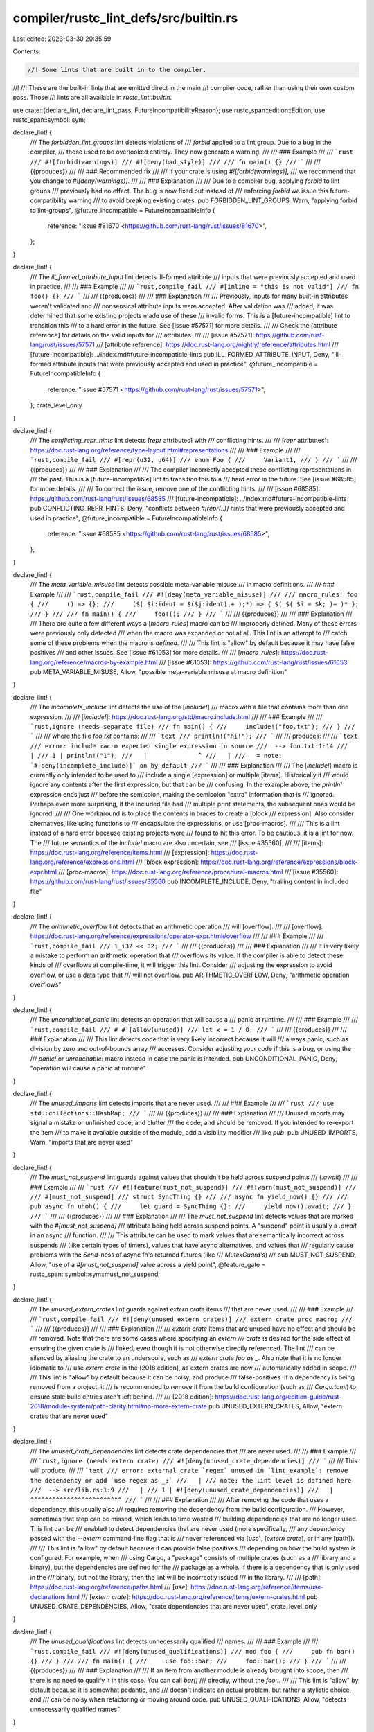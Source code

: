 compiler/rustc_lint_defs/src/builtin.rs
=======================================

Last edited: 2023-03-30 20:35:59

Contents:

.. code-block:: rs

    //! Some lints that are built in to the compiler.
//!
//! These are the built-in lints that are emitted direct in the main
//! compiler code, rather than using their own custom pass. Those
//! lints are all available in `rustc_lint::builtin`.

use crate::{declare_lint, declare_lint_pass, FutureIncompatibilityReason};
use rustc_span::edition::Edition;
use rustc_span::symbol::sym;

declare_lint! {
    /// The `forbidden_lint_groups` lint detects violations of
    /// `forbid` applied to a lint group. Due to a bug in the compiler,
    /// these used to be overlooked entirely. They now generate a warning.
    ///
    /// ### Example
    ///
    /// ```rust
    /// #![forbid(warnings)]
    /// #![deny(bad_style)]
    ///
    /// fn main() {}
    /// ```
    ///
    /// {{produces}}
    ///
    /// ### Recommended fix
    ///
    /// If your crate is using `#![forbid(warnings)]`,
    /// we recommend that you change to `#![deny(warnings)]`.
    ///
    /// ### Explanation
    ///
    /// Due to a compiler bug, applying `forbid` to lint groups
    /// previously had no effect. The bug is now fixed but instead of
    /// enforcing `forbid` we issue this future-compatibility warning
    /// to avoid breaking existing crates.
    pub FORBIDDEN_LINT_GROUPS,
    Warn,
    "applying forbid to lint-groups",
    @future_incompatible = FutureIncompatibleInfo {
        reference: "issue #81670 <https://github.com/rust-lang/rust/issues/81670>",
    };
}

declare_lint! {
    /// The `ill_formed_attribute_input` lint detects ill-formed attribute
    /// inputs that were previously accepted and used in practice.
    ///
    /// ### Example
    ///
    /// ```rust,compile_fail
    /// #[inline = "this is not valid"]
    /// fn foo() {}
    /// ```
    ///
    /// {{produces}}
    ///
    /// ### Explanation
    ///
    /// Previously, inputs for many built-in attributes weren't validated and
    /// nonsensical attribute inputs were accepted. After validation was
    /// added, it was determined that some existing projects made use of these
    /// invalid forms. This is a [future-incompatible] lint to transition this
    /// to a hard error in the future. See [issue #57571] for more details.
    ///
    /// Check the [attribute reference] for details on the valid inputs for
    /// attributes.
    ///
    /// [issue #57571]: https://github.com/rust-lang/rust/issues/57571
    /// [attribute reference]: https://doc.rust-lang.org/nightly/reference/attributes.html
    /// [future-incompatible]: ../index.md#future-incompatible-lints
    pub ILL_FORMED_ATTRIBUTE_INPUT,
    Deny,
    "ill-formed attribute inputs that were previously accepted and used in practice",
    @future_incompatible = FutureIncompatibleInfo {
        reference: "issue #57571 <https://github.com/rust-lang/rust/issues/57571>",
    };
    crate_level_only
}

declare_lint! {
    /// The `conflicting_repr_hints` lint detects [`repr` attributes] with
    /// conflicting hints.
    ///
    /// [`repr` attributes]: https://doc.rust-lang.org/reference/type-layout.html#representations
    ///
    /// ### Example
    ///
    /// ```rust,compile_fail
    /// #[repr(u32, u64)]
    /// enum Foo {
    ///     Variant1,
    /// }
    /// ```
    ///
    /// {{produces}}
    ///
    /// ### Explanation
    ///
    /// The compiler incorrectly accepted these conflicting representations in
    /// the past. This is a [future-incompatible] lint to transition this to a
    /// hard error in the future. See [issue #68585] for more details.
    ///
    /// To correct the issue, remove one of the conflicting hints.
    ///
    /// [issue #68585]: https://github.com/rust-lang/rust/issues/68585
    /// [future-incompatible]: ../index.md#future-incompatible-lints
    pub CONFLICTING_REPR_HINTS,
    Deny,
    "conflicts between `#[repr(..)]` hints that were previously accepted and used in practice",
    @future_incompatible = FutureIncompatibleInfo {
        reference: "issue #68585 <https://github.com/rust-lang/rust/issues/68585>",
    };
}

declare_lint! {
    /// The `meta_variable_misuse` lint detects possible meta-variable misuse
    /// in macro definitions.
    ///
    /// ### Example
    ///
    /// ```rust,compile_fail
    /// #![deny(meta_variable_misuse)]
    ///
    /// macro_rules! foo {
    ///     () => {};
    ///     ($( $i:ident = $($j:ident),+ );*) => { $( $( $i = $k; )+ )* };
    /// }
    ///
    /// fn main() {
    ///     foo!();
    /// }
    /// ```
    ///
    /// {{produces}}
    ///
    /// ### Explanation
    ///
    /// There are quite a few different ways a [`macro_rules`] macro can be
    /// improperly defined. Many of these errors were previously only detected
    /// when the macro was expanded or not at all. This lint is an attempt to
    /// catch some of these problems when the macro is *defined*.
    ///
    /// This lint is "allow" by default because it may have false positives
    /// and other issues. See [issue #61053] for more details.
    ///
    /// [`macro_rules`]: https://doc.rust-lang.org/reference/macros-by-example.html
    /// [issue #61053]: https://github.com/rust-lang/rust/issues/61053
    pub META_VARIABLE_MISUSE,
    Allow,
    "possible meta-variable misuse at macro definition"
}

declare_lint! {
    /// The `incomplete_include` lint detects the use of the [`include!`]
    /// macro with a file that contains more than one expression.
    ///
    /// [`include!`]: https://doc.rust-lang.org/std/macro.include.html
    ///
    /// ### Example
    ///
    /// ```rust,ignore (needs separate file)
    /// fn main() {
    ///     include!("foo.txt");
    /// }
    /// ```
    ///
    /// where the file `foo.txt` contains:
    ///
    /// ```text
    /// println!("hi!");
    /// ```
    ///
    /// produces:
    ///
    /// ```text
    /// error: include macro expected single expression in source
    ///  --> foo.txt:1:14
    ///   |
    /// 1 | println!("1");
    ///   |              ^
    ///   |
    ///   = note: `#[deny(incomplete_include)]` on by default
    /// ```
    ///
    /// ### Explanation
    ///
    /// The [`include!`] macro is currently only intended to be used to
    /// include a single [expression] or multiple [items]. Historically it
    /// would ignore any contents after the first expression, but that can be
    /// confusing. In the example above, the `println!` expression ends just
    /// before the semicolon, making the semicolon "extra" information that is
    /// ignored. Perhaps even more surprising, if the included file had
    /// multiple print statements, the subsequent ones would be ignored!
    ///
    /// One workaround is to place the contents in braces to create a [block
    /// expression]. Also consider alternatives, like using functions to
    /// encapsulate the expressions, or use [proc-macros].
    ///
    /// This is a lint instead of a hard error because existing projects were
    /// found to hit this error. To be cautious, it is a lint for now. The
    /// future semantics of the `include!` macro are also uncertain, see
    /// [issue #35560].
    ///
    /// [items]: https://doc.rust-lang.org/reference/items.html
    /// [expression]: https://doc.rust-lang.org/reference/expressions.html
    /// [block expression]: https://doc.rust-lang.org/reference/expressions/block-expr.html
    /// [proc-macros]: https://doc.rust-lang.org/reference/procedural-macros.html
    /// [issue #35560]: https://github.com/rust-lang/rust/issues/35560
    pub INCOMPLETE_INCLUDE,
    Deny,
    "trailing content in included file"
}

declare_lint! {
    /// The `arithmetic_overflow` lint detects that an arithmetic operation
    /// will [overflow].
    ///
    /// [overflow]: https://doc.rust-lang.org/reference/expressions/operator-expr.html#overflow
    ///
    /// ### Example
    ///
    /// ```rust,compile_fail
    /// 1_i32 << 32;
    /// ```
    ///
    /// {{produces}}
    ///
    /// ### Explanation
    ///
    /// It is very likely a mistake to perform an arithmetic operation that
    /// overflows its value. If the compiler is able to detect these kinds of
    /// overflows at compile-time, it will trigger this lint. Consider
    /// adjusting the expression to avoid overflow, or use a data type that
    /// will not overflow.
    pub ARITHMETIC_OVERFLOW,
    Deny,
    "arithmetic operation overflows"
}

declare_lint! {
    /// The `unconditional_panic` lint detects an operation that will cause a
    /// panic at runtime.
    ///
    /// ### Example
    ///
    /// ```rust,compile_fail
    /// # #![allow(unused)]
    /// let x = 1 / 0;
    /// ```
    ///
    /// {{produces}}
    ///
    /// ### Explanation
    ///
    /// This lint detects code that is very likely incorrect because it will
    /// always panic, such as division by zero and out-of-bounds array
    /// accesses. Consider adjusting your code if this is a bug, or using the
    /// `panic!` or `unreachable!` macro instead in case the panic is intended.
    pub UNCONDITIONAL_PANIC,
    Deny,
    "operation will cause a panic at runtime"
}

declare_lint! {
    /// The `unused_imports` lint detects imports that are never used.
    ///
    /// ### Example
    ///
    /// ```rust
    /// use std::collections::HashMap;
    /// ```
    ///
    /// {{produces}}
    ///
    /// ### Explanation
    ///
    /// Unused imports may signal a mistake or unfinished code, and clutter
    /// the code, and should be removed. If you intended to re-export the item
    /// to make it available outside of the module, add a visibility modifier
    /// like `pub`.
    pub UNUSED_IMPORTS,
    Warn,
    "imports that are never used"
}

declare_lint! {
    /// The `must_not_suspend` lint guards against values that shouldn't be held across suspend points
    /// (`.await`)
    ///
    /// ### Example
    ///
    /// ```rust
    /// #![feature(must_not_suspend)]
    /// #![warn(must_not_suspend)]
    ///
    /// #[must_not_suspend]
    /// struct SyncThing {}
    ///
    /// async fn yield_now() {}
    ///
    /// pub async fn uhoh() {
    ///     let guard = SyncThing {};
    ///     yield_now().await;
    /// }
    /// ```
    ///
    /// {{produces}}
    ///
    /// ### Explanation
    ///
    /// The `must_not_suspend` lint detects values that are marked with the `#[must_not_suspend]`
    /// attribute being held across suspend points. A "suspend" point is usually a `.await` in an async
    /// function.
    ///
    /// This attribute can be used to mark values that are semantically incorrect across suspends
    /// (like certain types of timers), values that have async alternatives, and values that
    /// regularly cause problems with the `Send`-ness of async fn's returned futures (like
    /// `MutexGuard`'s)
    ///
    pub MUST_NOT_SUSPEND,
    Allow,
    "use of a `#[must_not_suspend]` value across a yield point",
    @feature_gate = rustc_span::symbol::sym::must_not_suspend;
}

declare_lint! {
    /// The `unused_extern_crates` lint guards against `extern crate` items
    /// that are never used.
    ///
    /// ### Example
    ///
    /// ```rust,compile_fail
    /// #![deny(unused_extern_crates)]
    /// extern crate proc_macro;
    /// ```
    ///
    /// {{produces}}
    ///
    /// ### Explanation
    ///
    /// `extern crate` items that are unused have no effect and should be
    /// removed. Note that there are some cases where specifying an `extern
    /// crate` is desired for the side effect of ensuring the given crate is
    /// linked, even though it is not otherwise directly referenced. The lint
    /// can be silenced by aliasing the crate to an underscore, such as
    /// `extern crate foo as _`. Also note that it is no longer idiomatic to
    /// use `extern crate` in the [2018 edition], as extern crates are now
    /// automatically added in scope.
    ///
    /// This lint is "allow" by default because it can be noisy, and produce
    /// false-positives. If a dependency is being removed from a project, it
    /// is recommended to remove it from the build configuration (such as
    /// `Cargo.toml`) to ensure stale build entries aren't left behind.
    ///
    /// [2018 edition]: https://doc.rust-lang.org/edition-guide/rust-2018/module-system/path-clarity.html#no-more-extern-crate
    pub UNUSED_EXTERN_CRATES,
    Allow,
    "extern crates that are never used"
}

declare_lint! {
    /// The `unused_crate_dependencies` lint detects crate dependencies that
    /// are never used.
    ///
    /// ### Example
    ///
    /// ```rust,ignore (needs extern crate)
    /// #![deny(unused_crate_dependencies)]
    /// ```
    ///
    /// This will produce:
    ///
    /// ```text
    /// error: external crate `regex` unused in `lint_example`: remove the dependency or add `use regex as _;`
    ///   |
    /// note: the lint level is defined here
    ///  --> src/lib.rs:1:9
    ///   |
    /// 1 | #![deny(unused_crate_dependencies)]
    ///   |         ^^^^^^^^^^^^^^^^^^^^^^^^^
    /// ```
    ///
    /// ### Explanation
    ///
    /// After removing the code that uses a dependency, this usually also
    /// requires removing the dependency from the build configuration.
    /// However, sometimes that step can be missed, which leads to time wasted
    /// building dependencies that are no longer used. This lint can be
    /// enabled to detect dependencies that are never used (more specifically,
    /// any dependency passed with the `--extern` command-line flag that is
    /// never referenced via [`use`], [`extern crate`], or in any [path]).
    ///
    /// This lint is "allow" by default because it can provide false positives
    /// depending on how the build system is configured. For example, when
    /// using Cargo, a "package" consists of multiple crates (such as a
    /// library and a binary), but the dependencies are defined for the
    /// package as a whole. If there is a dependency that is only used in the
    /// binary, but not the library, then the lint will be incorrectly issued
    /// in the library.
    ///
    /// [path]: https://doc.rust-lang.org/reference/paths.html
    /// [`use`]: https://doc.rust-lang.org/reference/items/use-declarations.html
    /// [`extern crate`]: https://doc.rust-lang.org/reference/items/extern-crates.html
    pub UNUSED_CRATE_DEPENDENCIES,
    Allow,
    "crate dependencies that are never used",
    crate_level_only
}

declare_lint! {
    /// The `unused_qualifications` lint detects unnecessarily qualified
    /// names.
    ///
    /// ### Example
    ///
    /// ```rust,compile_fail
    /// #![deny(unused_qualifications)]
    /// mod foo {
    ///     pub fn bar() {}
    /// }
    ///
    /// fn main() {
    ///     use foo::bar;
    ///     foo::bar();
    /// }
    /// ```
    ///
    /// {{produces}}
    ///
    /// ### Explanation
    ///
    /// If an item from another module is already brought into scope, then
    /// there is no need to qualify it in this case. You can call `bar()`
    /// directly, without the `foo::`.
    ///
    /// This lint is "allow" by default because it is somewhat pedantic, and
    /// doesn't indicate an actual problem, but rather a stylistic choice, and
    /// can be noisy when refactoring or moving around code.
    pub UNUSED_QUALIFICATIONS,
    Allow,
    "detects unnecessarily qualified names"
}

declare_lint! {
    /// The `unknown_lints` lint detects unrecognized lint attributes.
    ///
    /// ### Example
    ///
    /// ```rust
    /// #![allow(not_a_real_lint)]
    /// ```
    ///
    /// {{produces}}
    ///
    /// ### Explanation
    ///
    /// It is usually a mistake to specify a lint that does not exist. Check
    /// the spelling, and check the lint listing for the correct name. Also
    /// consider if you are using an old version of the compiler, and the lint
    /// is only available in a newer version.
    pub UNKNOWN_LINTS,
    Warn,
    "unrecognized lint attribute"
}

declare_lint! {
    /// The `unfulfilled_lint_expectations` lint detects lint trigger expectations
    /// that have not been fulfilled.
    ///
    /// ### Example
    ///
    /// ```rust
    /// #![feature(lint_reasons)]
    ///
    /// #[expect(unused_variables)]
    /// let x = 10;
    /// println!("{}", x);
    /// ```
    ///
    /// {{produces}}
    ///
    /// ### Explanation
    ///
    /// It was expected that the marked code would emit a lint. This expectation
    /// has not been fulfilled.
    ///
    /// The `expect` attribute can be removed if this is intended behavior otherwise
    /// it should be investigated why the expected lint is no longer issued.
    ///
    /// In rare cases, the expectation might be emitted at a different location than
    /// shown in the shown code snippet. In most cases, the `#[expect]` attribute
    /// works when added to the outer scope. A few lints can only be expected
    /// on a crate level.
    ///
    /// Part of RFC 2383. The progress is being tracked in [#54503]
    ///
    /// [#54503]: https://github.com/rust-lang/rust/issues/54503
    pub UNFULFILLED_LINT_EXPECTATIONS,
    Warn,
    "unfulfilled lint expectation",
    @feature_gate = rustc_span::sym::lint_reasons;
}

declare_lint! {
    /// The `unused_variables` lint detects variables which are not used in
    /// any way.
    ///
    /// ### Example
    ///
    /// ```rust
    /// let x = 5;
    /// ```
    ///
    /// {{produces}}
    ///
    /// ### Explanation
    ///
    /// Unused variables may signal a mistake or unfinished code. To silence
    /// the warning for the individual variable, prefix it with an underscore
    /// such as `_x`.
    pub UNUSED_VARIABLES,
    Warn,
    "detect variables which are not used in any way"
}

declare_lint! {
    /// The `unused_assignments` lint detects assignments that will never be read.
    ///
    /// ### Example
    ///
    /// ```rust
    /// let mut x = 5;
    /// x = 6;
    /// ```
    ///
    /// {{produces}}
    ///
    /// ### Explanation
    ///
    /// Unused assignments may signal a mistake or unfinished code. If the
    /// variable is never used after being assigned, then the assignment can
    /// be removed. Variables with an underscore prefix such as `_x` will not
    /// trigger this lint.
    pub UNUSED_ASSIGNMENTS,
    Warn,
    "detect assignments that will never be read"
}

declare_lint! {
    /// The `dead_code` lint detects unused, unexported items.
    ///
    /// ### Example
    ///
    /// ```rust
    /// fn foo() {}
    /// ```
    ///
    /// {{produces}}
    ///
    /// ### Explanation
    ///
    /// Dead code may signal a mistake or unfinished code. To silence the
    /// warning for individual items, prefix the name with an underscore such
    /// as `_foo`. If it was intended to expose the item outside of the crate,
    /// consider adding a visibility modifier like `pub`. Otherwise consider
    /// removing the unused code.
    pub DEAD_CODE,
    Warn,
    "detect unused, unexported items"
}

declare_lint! {
    /// The `unused_attributes` lint detects attributes that were not used by
    /// the compiler.
    ///
    /// ### Example
    ///
    /// ```rust
    /// #![ignore]
    /// ```
    ///
    /// {{produces}}
    ///
    /// ### Explanation
    ///
    /// Unused [attributes] may indicate the attribute is placed in the wrong
    /// position. Consider removing it, or placing it in the correct position.
    /// Also consider if you intended to use an _inner attribute_ (with a `!`
    /// such as `#![allow(unused)]`) which applies to the item the attribute
    /// is within, or an _outer attribute_ (without a `!` such as
    /// `#[allow(unused)]`) which applies to the item *following* the
    /// attribute.
    ///
    /// [attributes]: https://doc.rust-lang.org/reference/attributes.html
    pub UNUSED_ATTRIBUTES,
    Warn,
    "detects attributes that were not used by the compiler"
}

declare_lint! {
    /// The `unused_tuple_struct_fields` lint detects fields of tuple structs
    /// that are never read.
    ///
    /// ### Example
    ///
    /// ```rust
    /// #[warn(unused_tuple_struct_fields)]
    /// struct S(i32, i32, i32);
    /// let s = S(1, 2, 3);
    /// let _ = (s.0, s.2);
    /// ```
    ///
    /// {{produces}}
    ///
    /// ### Explanation
    ///
    /// Tuple struct fields that are never read anywhere may indicate a
    /// mistake or unfinished code. To silence this warning, consider
    /// removing the unused field(s) or, to preserve the numbering of the
    /// remaining fields, change the unused field(s) to have unit type.
    pub UNUSED_TUPLE_STRUCT_FIELDS,
    Allow,
    "detects tuple struct fields that are never read"
}

declare_lint! {
    /// The `unreachable_code` lint detects unreachable code paths.
    ///
    /// ### Example
    ///
    /// ```rust,no_run
    /// panic!("we never go past here!");
    ///
    /// let x = 5;
    /// ```
    ///
    /// {{produces}}
    ///
    /// ### Explanation
    ///
    /// Unreachable code may signal a mistake or unfinished code. If the code
    /// is no longer in use, consider removing it.
    pub UNREACHABLE_CODE,
    Warn,
    "detects unreachable code paths",
    report_in_external_macro
}

declare_lint! {
    /// The `unreachable_patterns` lint detects unreachable patterns.
    ///
    /// ### Example
    ///
    /// ```rust
    /// let x = 5;
    /// match x {
    ///     y => (),
    ///     5 => (),
    /// }
    /// ```
    ///
    /// {{produces}}
    ///
    /// ### Explanation
    ///
    /// This usually indicates a mistake in how the patterns are specified or
    /// ordered. In this example, the `y` pattern will always match, so the
    /// five is impossible to reach. Remember, match arms match in order, you
    /// probably wanted to put the `5` case above the `y` case.
    pub UNREACHABLE_PATTERNS,
    Warn,
    "detects unreachable patterns"
}

declare_lint! {
    /// The `overlapping_range_endpoints` lint detects `match` arms that have [range patterns] that
    /// overlap on their endpoints.
    ///
    /// [range patterns]: https://doc.rust-lang.org/nightly/reference/patterns.html#range-patterns
    ///
    /// ### Example
    ///
    /// ```rust
    /// let x = 123u8;
    /// match x {
    ///     0..=100 => { println!("small"); }
    ///     100..=255 => { println!("large"); }
    /// }
    /// ```
    ///
    /// {{produces}}
    ///
    /// ### Explanation
    ///
    /// It is likely a mistake to have range patterns in a match expression that overlap in this
    /// way. Check that the beginning and end values are what you expect, and keep in mind that
    /// with `..=` the left and right bounds are inclusive.
    pub OVERLAPPING_RANGE_ENDPOINTS,
    Warn,
    "detects range patterns with overlapping endpoints"
}

declare_lint! {
    /// The `bindings_with_variant_name` lint detects pattern bindings with
    /// the same name as one of the matched variants.
    ///
    /// ### Example
    ///
    /// ```rust,compile_fail
    /// pub enum Enum {
    ///     Foo,
    ///     Bar,
    /// }
    ///
    /// pub fn foo(x: Enum) {
    ///     match x {
    ///         Foo => {}
    ///         Bar => {}
    ///     }
    /// }
    /// ```
    ///
    /// {{produces}}
    ///
    /// ### Explanation
    ///
    /// It is usually a mistake to specify an enum variant name as an
    /// [identifier pattern]. In the example above, the `match` arms are
    /// specifying a variable name to bind the value of `x` to. The second arm
    /// is ignored because the first one matches *all* values. The likely
    /// intent is that the arm was intended to match on the enum variant.
    ///
    /// Two possible solutions are:
    ///
    /// * Specify the enum variant using a [path pattern], such as
    ///   `Enum::Foo`.
    /// * Bring the enum variants into local scope, such as adding `use
    ///   Enum::*;` to the beginning of the `foo` function in the example
    ///   above.
    ///
    /// [identifier pattern]: https://doc.rust-lang.org/reference/patterns.html#identifier-patterns
    /// [path pattern]: https://doc.rust-lang.org/reference/patterns.html#path-patterns
    pub BINDINGS_WITH_VARIANT_NAME,
    Deny,
    "detects pattern bindings with the same name as one of the matched variants"
}

declare_lint! {
    /// The `unused_macros` lint detects macros that were not used.
    ///
    /// Note that this lint is distinct from the `unused_macro_rules` lint,
    /// which checks for single rules that never match of an otherwise used
    /// macro, and thus never expand.
    ///
    /// ### Example
    ///
    /// ```rust
    /// macro_rules! unused {
    ///     () => {};
    /// }
    ///
    /// fn main() {
    /// }
    /// ```
    ///
    /// {{produces}}
    ///
    /// ### Explanation
    ///
    /// Unused macros may signal a mistake or unfinished code. To silence the
    /// warning for the individual macro, prefix the name with an underscore
    /// such as `_my_macro`. If you intended to export the macro to make it
    /// available outside of the crate, use the [`macro_export` attribute].
    ///
    /// [`macro_export` attribute]: https://doc.rust-lang.org/reference/macros-by-example.html#path-based-scope
    pub UNUSED_MACROS,
    Warn,
    "detects macros that were not used"
}

declare_lint! {
    /// The `unused_macro_rules` lint detects macro rules that were not used.
    ///
    /// Note that the lint is distinct from the `unused_macros` lint, which
    /// fires if the entire macro is never called, while this lint fires for
    /// single unused rules of the macro that is otherwise used.
    /// `unused_macro_rules` fires only if `unused_macros` wouldn't fire.
    ///
    /// ### Example
    ///
    /// ```rust
    /// #[warn(unused_macro_rules)]
    /// macro_rules! unused_empty {
    ///     (hello) => { println!("Hello, world!") }; // This rule is unused
    ///     () => { println!("empty") }; // This rule is used
    /// }
    ///
    /// fn main() {
    ///     unused_empty!(hello);
    /// }
    /// ```
    ///
    /// {{produces}}
    ///
    /// ### Explanation
    ///
    /// Unused macro rules may signal a mistake or unfinished code. Furthermore,
    /// they slow down compilation. Right now, silencing the warning is not
    /// supported on a single rule level, so you have to add an allow to the
    /// entire macro definition.
    ///
    /// If you intended to export the macro to make it
    /// available outside of the crate, use the [`macro_export` attribute].
    ///
    /// [`macro_export` attribute]: https://doc.rust-lang.org/reference/macros-by-example.html#path-based-scope
    pub UNUSED_MACRO_RULES,
    Allow,
    "detects macro rules that were not used"
}

declare_lint! {
    /// The `warnings` lint allows you to change the level of other
    /// lints which produce warnings.
    ///
    /// ### Example
    ///
    /// ```rust
    /// #![deny(warnings)]
    /// fn foo() {}
    /// ```
    ///
    /// {{produces}}
    ///
    /// ### Explanation
    ///
    /// The `warnings` lint is a bit special; by changing its level, you
    /// change every other warning that would produce a warning to whatever
    /// value you'd like. As such, you won't ever trigger this lint in your
    /// code directly.
    pub WARNINGS,
    Warn,
    "mass-change the level for lints which produce warnings"
}

declare_lint! {
    /// The `unused_features` lint detects unused or unknown features found in
    /// crate-level [`feature` attributes].
    ///
    /// [`feature` attributes]: https://doc.rust-lang.org/nightly/unstable-book/
    ///
    /// Note: This lint is currently not functional, see [issue #44232] for
    /// more details.
    ///
    /// [issue #44232]: https://github.com/rust-lang/rust/issues/44232
    pub UNUSED_FEATURES,
    Warn,
    "unused features found in crate-level `#[feature]` directives"
}

declare_lint! {
    /// The `stable_features` lint detects a [`feature` attribute] that
    /// has since been made stable.
    ///
    /// [`feature` attribute]: https://doc.rust-lang.org/nightly/unstable-book/
    ///
    /// ### Example
    ///
    /// ```rust
    /// #![feature(test_accepted_feature)]
    /// fn main() {}
    /// ```
    ///
    /// {{produces}}
    ///
    /// ### Explanation
    ///
    /// When a feature is stabilized, it is no longer necessary to include a
    /// `#![feature]` attribute for it. To fix, simply remove the
    /// `#![feature]` attribute.
    pub STABLE_FEATURES,
    Warn,
    "stable features found in `#[feature]` directive"
}

declare_lint! {
    /// The `unknown_crate_types` lint detects an unknown crate type found in
    /// a [`crate_type` attribute].
    ///
    /// ### Example
    ///
    /// ```rust,compile_fail
    /// #![crate_type="lol"]
    /// fn main() {}
    /// ```
    ///
    /// {{produces}}
    ///
    /// ### Explanation
    ///
    /// An unknown value give to the `crate_type` attribute is almost
    /// certainly a mistake.
    ///
    /// [`crate_type` attribute]: https://doc.rust-lang.org/reference/linkage.html
    pub UNKNOWN_CRATE_TYPES,
    Deny,
    "unknown crate type found in `#[crate_type]` directive",
    crate_level_only
}

declare_lint! {
    /// The `trivial_casts` lint detects trivial casts which could be replaced
    /// with coercion, which may require a temporary variable.
    ///
    /// ### Example
    ///
    /// ```rust,compile_fail
    /// #![deny(trivial_casts)]
    /// let x: &u32 = &42;
    /// let y = x as *const u32;
    /// ```
    ///
    /// {{produces}}
    ///
    /// ### Explanation
    ///
    /// A trivial cast is a cast `e as T` where `e` has type `U` and `U` is a
    /// subtype of `T`. This type of cast is usually unnecessary, as it can be
    /// usually be inferred.
    ///
    /// This lint is "allow" by default because there are situations, such as
    /// with FFI interfaces or complex type aliases, where it triggers
    /// incorrectly, or in situations where it will be more difficult to
    /// clearly express the intent. It may be possible that this will become a
    /// warning in the future, possibly with an explicit syntax for coercions
    /// providing a convenient way to work around the current issues.
    /// See [RFC 401 (coercions)][rfc-401], [RFC 803 (type ascription)][rfc-803] and
    /// [RFC 3307 (remove type ascription)][rfc-3307] for historical context.
    ///
    /// [rfc-401]: https://github.com/rust-lang/rfcs/blob/master/text/0401-coercions.md
    /// [rfc-803]: https://github.com/rust-lang/rfcs/blob/master/text/0803-type-ascription.md
    /// [rfc-3307]: https://github.com/rust-lang/rfcs/blob/master/text/3307-de-rfc-type-ascription.md
    pub TRIVIAL_CASTS,
    Allow,
    "detects trivial casts which could be removed"
}

declare_lint! {
    /// The `trivial_numeric_casts` lint detects trivial numeric casts of types
    /// which could be removed.
    ///
    /// ### Example
    ///
    /// ```rust,compile_fail
    /// #![deny(trivial_numeric_casts)]
    /// let x = 42_i32 as i32;
    /// ```
    ///
    /// {{produces}}
    ///
    /// ### Explanation
    ///
    /// A trivial numeric cast is a cast of a numeric type to the same numeric
    /// type. This type of cast is usually unnecessary.
    ///
    /// This lint is "allow" by default because there are situations, such as
    /// with FFI interfaces or complex type aliases, where it triggers
    /// incorrectly, or in situations where it will be more difficult to
    /// clearly express the intent. It may be possible that this will become a
    /// warning in the future, possibly with an explicit syntax for coercions
    /// providing a convenient way to work around the current issues.
    /// See [RFC 401 (coercions)][rfc-401], [RFC 803 (type ascription)][rfc-803] and
    /// [RFC 3307 (remove type ascription)][rfc-3307] for historical context.
    ///
    /// [rfc-401]: https://github.com/rust-lang/rfcs/blob/master/text/0401-coercions.md
    /// [rfc-803]: https://github.com/rust-lang/rfcs/blob/master/text/0803-type-ascription.md
    /// [rfc-3307]: https://github.com/rust-lang/rfcs/blob/master/text/3307-de-rfc-type-ascription.md
    pub TRIVIAL_NUMERIC_CASTS,
    Allow,
    "detects trivial casts of numeric types which could be removed"
}

declare_lint! {
    /// The `private_in_public` lint detects private items in public
    /// interfaces not caught by the old implementation.
    ///
    /// ### Example
    ///
    /// ```rust
    /// # #![allow(unused)]
    /// struct SemiPriv;
    ///
    /// mod m1 {
    ///     struct Priv;
    ///     impl super::SemiPriv {
    ///         pub fn f(_: Priv) {}
    ///     }
    /// }
    /// # fn main() {}
    /// ```
    ///
    /// {{produces}}
    ///
    /// ### Explanation
    ///
    /// The visibility rules are intended to prevent exposing private items in
    /// public interfaces. This is a [future-incompatible] lint to transition
    /// this to a hard error in the future. See [issue #34537] for more
    /// details.
    ///
    /// [issue #34537]: https://github.com/rust-lang/rust/issues/34537
    /// [future-incompatible]: ../index.md#future-incompatible-lints
    pub PRIVATE_IN_PUBLIC,
    Warn,
    "detect private items in public interfaces not caught by the old implementation",
    @future_incompatible = FutureIncompatibleInfo {
        reference: "issue #34537 <https://github.com/rust-lang/rust/issues/34537>",
    };
}

declare_lint! {
    /// The `invalid_alignment` lint detects dereferences of misaligned pointers during
    /// constant evluation.
    ///
    /// ### Example
    ///
    /// ```rust,compile_fail
    /// #![feature(const_ptr_read)]
    /// const FOO: () = unsafe {
    ///     let x = &[0_u8; 4];
    ///     let y = x.as_ptr().cast::<u32>();
    ///     y.read(); // the address of a `u8` array is unknown and thus we don't know if
    ///     // it is aligned enough for reading a `u32`.
    /// };
    /// ```
    ///
    /// {{produces}}
    ///
    /// ### Explanation
    ///
    /// The compiler allowed dereferencing raw pointers irrespective of alignment
    /// during const eval due to the const evaluator at the time not making it easy
    /// or cheap to check. Now that it is both, this is not accepted anymore.
    ///
    /// Since it was undefined behaviour to begin with, this breakage does not violate
    /// Rust's stability guarantees. Using undefined behaviour can cause arbitrary
    /// behaviour, including failure to build.
    ///
    /// [future-incompatible]: ../index.md#future-incompatible-lints
    pub INVALID_ALIGNMENT,
    Deny,
    "raw pointers must be aligned before dereferencing",
    @future_incompatible = FutureIncompatibleInfo {
        reference: "issue #68585 <https://github.com/rust-lang/rust/issues/104616>",
        reason: FutureIncompatibilityReason::FutureReleaseErrorReportNow,
    };
}

declare_lint! {
    /// The `exported_private_dependencies` lint detects private dependencies
    /// that are exposed in a public interface.
    ///
    /// ### Example
    ///
    /// ```rust,ignore (needs-dependency)
    /// pub fn foo() -> Option<some_private_dependency::Thing> {
    ///     None
    /// }
    /// ```
    ///
    /// This will produce:
    ///
    /// ```text
    /// warning: type `bar::Thing` from private dependency 'bar' in public interface
    ///  --> src/lib.rs:3:1
    ///   |
    /// 3 | pub fn foo() -> Option<bar::Thing> {
    ///   | ^^^^^^^^^^^^^^^^^^^^^^^^^^^^^^^^^^
    ///   |
    ///   = note: `#[warn(exported_private_dependencies)]` on by default
    /// ```
    ///
    /// ### Explanation
    ///
    /// Dependencies can be marked as "private" to indicate that they are not
    /// exposed in the public interface of a crate. This can be used by Cargo
    /// to independently resolve those dependencies because it can assume it
    /// does not need to unify them with other packages using that same
    /// dependency. This lint is an indication of a violation of that
    /// contract.
    ///
    /// To fix this, avoid exposing the dependency in your public interface.
    /// Or, switch the dependency to a public dependency.
    ///
    /// Note that support for this is only available on the nightly channel.
    /// See [RFC 1977] for more details, as well as the [Cargo documentation].
    ///
    /// [RFC 1977]: https://github.com/rust-lang/rfcs/blob/master/text/1977-public-private-dependencies.md
    /// [Cargo documentation]: https://doc.rust-lang.org/nightly/cargo/reference/unstable.html#public-dependency
    pub EXPORTED_PRIVATE_DEPENDENCIES,
    Warn,
    "public interface leaks type from a private dependency"
}

declare_lint! {
    /// The `pub_use_of_private_extern_crate` lint detects a specific
    /// situation of re-exporting a private `extern crate`.
    ///
    /// ### Example
    ///
    /// ```rust,compile_fail
    /// extern crate core;
    /// pub use core as reexported_core;
    /// ```
    ///
    /// {{produces}}
    ///
    /// ### Explanation
    ///
    /// A public `use` declaration should not be used to publicly re-export a
    /// private `extern crate`. `pub extern crate` should be used instead.
    ///
    /// This was historically allowed, but is not the intended behavior
    /// according to the visibility rules. This is a [future-incompatible]
    /// lint to transition this to a hard error in the future. See [issue
    /// #34537] for more details.
    ///
    /// [issue #34537]: https://github.com/rust-lang/rust/issues/34537
    /// [future-incompatible]: ../index.md#future-incompatible-lints
    pub PUB_USE_OF_PRIVATE_EXTERN_CRATE,
    Deny,
    "detect public re-exports of private extern crates",
    @future_incompatible = FutureIncompatibleInfo {
        reference: "issue #34537 <https://github.com/rust-lang/rust/issues/34537>",
    };
}

declare_lint! {
    /// The `invalid_type_param_default` lint detects type parameter defaults
    /// erroneously allowed in an invalid location.
    ///
    /// ### Example
    ///
    /// ```rust,compile_fail
    /// fn foo<T=i32>(t: T) {}
    /// ```
    ///
    /// {{produces}}
    ///
    /// ### Explanation
    ///
    /// Default type parameters were only intended to be allowed in certain
    /// situations, but historically the compiler allowed them everywhere.
    /// This is a [future-incompatible] lint to transition this to a hard
    /// error in the future. See [issue #36887] for more details.
    ///
    /// [issue #36887]: https://github.com/rust-lang/rust/issues/36887
    /// [future-incompatible]: ../index.md#future-incompatible-lints
    pub INVALID_TYPE_PARAM_DEFAULT,
    Deny,
    "type parameter default erroneously allowed in invalid location",
    @future_incompatible = FutureIncompatibleInfo {
        reference: "issue #36887 <https://github.com/rust-lang/rust/issues/36887>",
    };
}

declare_lint! {
    /// The `renamed_and_removed_lints` lint detects lints that have been
    /// renamed or removed.
    ///
    /// ### Example
    ///
    /// ```rust
    /// #![deny(raw_pointer_derive)]
    /// ```
    ///
    /// {{produces}}
    ///
    /// ### Explanation
    ///
    /// To fix this, either remove the lint or use the new name. This can help
    /// avoid confusion about lints that are no longer valid, and help
    /// maintain consistency for renamed lints.
    pub RENAMED_AND_REMOVED_LINTS,
    Warn,
    "lints that have been renamed or removed"
}

declare_lint! {
    /// The `unaligned_references` lint detects unaligned references to fields
    /// of [packed] structs.
    ///
    /// [packed]: https://doc.rust-lang.org/reference/type-layout.html#the-alignment-modifiers
    ///
    /// ### Example
    ///
    /// ```rust,compile_fail
    /// #[repr(packed)]
    /// pub struct Foo {
    ///     field1: u64,
    ///     field2: u8,
    /// }
    ///
    /// fn main() {
    ///     unsafe {
    ///         let foo = Foo { field1: 0, field2: 0 };
    ///         let _ = &foo.field1;
    ///         println!("{}", foo.field1); // An implicit `&` is added here, triggering the lint.
    ///     }
    /// }
    /// ```
    ///
    /// {{produces}}
    ///
    /// ### Explanation
    ///
    /// Creating a reference to an insufficiently aligned packed field is [undefined behavior] and
    /// should be disallowed. Using an `unsafe` block does not change anything about this. Instead,
    /// the code should do a copy of the data in the packed field or use raw pointers and unaligned
    /// accesses. See [issue #82523] for more information.
    ///
    /// [undefined behavior]: https://doc.rust-lang.org/reference/behavior-considered-undefined.html
    /// [issue #82523]: https://github.com/rust-lang/rust/issues/82523
    pub UNALIGNED_REFERENCES,
    Deny,
    "detects unaligned references to fields of packed structs",
    @future_incompatible = FutureIncompatibleInfo {
        reference: "issue #82523 <https://github.com/rust-lang/rust/issues/82523>",
        reason: FutureIncompatibilityReason::FutureReleaseErrorReportNow,
    };
    report_in_external_macro
}

declare_lint! {
    /// The `const_item_mutation` lint detects attempts to mutate a `const`
    /// item.
    ///
    /// ### Example
    ///
    /// ```rust
    /// const FOO: [i32; 1] = [0];
    ///
    /// fn main() {
    ///     FOO[0] = 1;
    ///     // This will print "[0]".
    ///     println!("{:?}", FOO);
    /// }
    /// ```
    ///
    /// {{produces}}
    ///
    /// ### Explanation
    ///
    /// Trying to directly mutate a `const` item is almost always a mistake.
    /// What is happening in the example above is that a temporary copy of the
    /// `const` is mutated, but the original `const` is not. Each time you
    /// refer to the `const` by name (such as `FOO` in the example above), a
    /// separate copy of the value is inlined at that location.
    ///
    /// This lint checks for writing directly to a field (`FOO.field =
    /// some_value`) or array entry (`FOO[0] = val`), or taking a mutable
    /// reference to the const item (`&mut FOO`), including through an
    /// autoderef (`FOO.some_mut_self_method()`).
    ///
    /// There are various alternatives depending on what you are trying to
    /// accomplish:
    ///
    /// * First, always reconsider using mutable globals, as they can be
    ///   difficult to use correctly, and can make the code more difficult to
    ///   use or understand.
    /// * If you are trying to perform a one-time initialization of a global:
    ///     * If the value can be computed at compile-time, consider using
    ///       const-compatible values (see [Constant Evaluation]).
    ///     * For more complex single-initialization cases, consider using a
    ///       third-party crate, such as [`lazy_static`] or [`once_cell`].
    ///     * If you are using the [nightly channel], consider the new
    ///       [`lazy`] module in the standard library.
    /// * If you truly need a mutable global, consider using a [`static`],
    ///   which has a variety of options:
    ///   * Simple data types can be directly defined and mutated with an
    ///     [`atomic`] type.
    ///   * More complex types can be placed in a synchronization primitive
    ///     like a [`Mutex`], which can be initialized with one of the options
    ///     listed above.
    ///   * A [mutable `static`] is a low-level primitive, requiring unsafe.
    ///     Typically This should be avoided in preference of something
    ///     higher-level like one of the above.
    ///
    /// [Constant Evaluation]: https://doc.rust-lang.org/reference/const_eval.html
    /// [`static`]: https://doc.rust-lang.org/reference/items/static-items.html
    /// [mutable `static`]: https://doc.rust-lang.org/reference/items/static-items.html#mutable-statics
    /// [`lazy`]: https://doc.rust-lang.org/nightly/std/lazy/index.html
    /// [`lazy_static`]: https://crates.io/crates/lazy_static
    /// [`once_cell`]: https://crates.io/crates/once_cell
    /// [`atomic`]: https://doc.rust-lang.org/std/sync/atomic/index.html
    /// [`Mutex`]: https://doc.rust-lang.org/std/sync/struct.Mutex.html
    pub CONST_ITEM_MUTATION,
    Warn,
    "detects attempts to mutate a `const` item",
}

declare_lint! {
    /// The `patterns_in_fns_without_body` lint detects `mut` identifier
    /// patterns as a parameter in functions without a body.
    ///
    /// ### Example
    ///
    /// ```rust,compile_fail
    /// trait Trait {
    ///     fn foo(mut arg: u8);
    /// }
    /// ```
    ///
    /// {{produces}}
    ///
    /// ### Explanation
    ///
    /// To fix this, remove `mut` from the parameter in the trait definition;
    /// it can be used in the implementation. That is, the following is OK:
    ///
    /// ```rust
    /// trait Trait {
    ///     fn foo(arg: u8); // Removed `mut` here
    /// }
    ///
    /// impl Trait for i32 {
    ///     fn foo(mut arg: u8) { // `mut` here is OK
    ///
    ///     }
    /// }
    /// ```
    ///
    /// Trait definitions can define functions without a body to specify a
    /// function that implementors must define. The parameter names in the
    /// body-less functions are only allowed to be `_` or an [identifier] for
    /// documentation purposes (only the type is relevant). Previous versions
    /// of the compiler erroneously allowed [identifier patterns] with the
    /// `mut` keyword, but this was not intended to be allowed. This is a
    /// [future-incompatible] lint to transition this to a hard error in the
    /// future. See [issue #35203] for more details.
    ///
    /// [identifier]: https://doc.rust-lang.org/reference/identifiers.html
    /// [identifier patterns]: https://doc.rust-lang.org/reference/patterns.html#identifier-patterns
    /// [issue #35203]: https://github.com/rust-lang/rust/issues/35203
    /// [future-incompatible]: ../index.md#future-incompatible-lints
    pub PATTERNS_IN_FNS_WITHOUT_BODY,
    Deny,
    "patterns in functions without body were erroneously allowed",
    @future_incompatible = FutureIncompatibleInfo {
        reference: "issue #35203 <https://github.com/rust-lang/rust/issues/35203>",
    };
}

declare_lint! {
    /// The `missing_fragment_specifier` lint is issued when an unused pattern in a
    /// `macro_rules!` macro definition has a meta-variable (e.g. `$e`) that is not
    /// followed by a fragment specifier (e.g. `:expr`).
    ///
    /// This warning can always be fixed by removing the unused pattern in the
    /// `macro_rules!` macro definition.
    ///
    /// ### Example
    ///
    /// ```rust,compile_fail
    /// macro_rules! foo {
    ///    () => {};
    ///    ($name) => { };
    /// }
    ///
    /// fn main() {
    ///    foo!();
    /// }
    /// ```
    ///
    /// {{produces}}
    ///
    /// ### Explanation
    ///
    /// To fix this, remove the unused pattern from the `macro_rules!` macro definition:
    ///
    /// ```rust
    /// macro_rules! foo {
    ///     () => {};
    /// }
    /// fn main() {
    ///     foo!();
    /// }
    /// ```
    pub MISSING_FRAGMENT_SPECIFIER,
    Deny,
    "detects missing fragment specifiers in unused `macro_rules!` patterns",
    @future_incompatible = FutureIncompatibleInfo {
        reference: "issue #40107 <https://github.com/rust-lang/rust/issues/40107>",
    };
}

declare_lint! {
    /// The `late_bound_lifetime_arguments` lint detects generic lifetime
    /// arguments in path segments with late bound lifetime parameters.
    ///
    /// ### Example
    ///
    /// ```rust
    /// struct S;
    ///
    /// impl S {
    ///     fn late(self, _: &u8, _: &u8) {}
    /// }
    ///
    /// fn main() {
    ///     S.late::<'static>(&0, &0);
    /// }
    /// ```
    ///
    /// {{produces}}
    ///
    /// ### Explanation
    ///
    /// It is not clear how to provide arguments for early-bound lifetime
    /// parameters if they are intermixed with late-bound parameters in the
    /// same list. For now, providing any explicit arguments will trigger this
    /// lint if late-bound parameters are present, so in the future a solution
    /// can be adopted without hitting backward compatibility issues. This is
    /// a [future-incompatible] lint to transition this to a hard error in the
    /// future. See [issue #42868] for more details, along with a description
    /// of the difference between early and late-bound parameters.
    ///
    /// [issue #42868]: https://github.com/rust-lang/rust/issues/42868
    /// [future-incompatible]: ../index.md#future-incompatible-lints
    pub LATE_BOUND_LIFETIME_ARGUMENTS,
    Warn,
    "detects generic lifetime arguments in path segments with late bound lifetime parameters",
    @future_incompatible = FutureIncompatibleInfo {
        reference: "issue #42868 <https://github.com/rust-lang/rust/issues/42868>",
    };
}

declare_lint! {
    /// The `order_dependent_trait_objects` lint detects a trait coherency
    /// violation that would allow creating two trait impls for the same
    /// dynamic trait object involving marker traits.
    ///
    /// ### Example
    ///
    /// ```rust,compile_fail
    /// pub trait Trait {}
    ///
    /// impl Trait for dyn Send + Sync { }
    /// impl Trait for dyn Sync + Send { }
    /// ```
    ///
    /// {{produces}}
    ///
    /// ### Explanation
    ///
    /// A previous bug caused the compiler to interpret traits with different
    /// orders (such as `Send + Sync` and `Sync + Send`) as distinct types
    /// when they were intended to be treated the same. This allowed code to
    /// define separate trait implementations when there should be a coherence
    /// error. This is a [future-incompatible] lint to transition this to a
    /// hard error in the future. See [issue #56484] for more details.
    ///
    /// [issue #56484]: https://github.com/rust-lang/rust/issues/56484
    /// [future-incompatible]: ../index.md#future-incompatible-lints
    pub ORDER_DEPENDENT_TRAIT_OBJECTS,
    Deny,
    "trait-object types were treated as different depending on marker-trait order",
    @future_incompatible = FutureIncompatibleInfo {
        reference: "issue #56484 <https://github.com/rust-lang/rust/issues/56484>",
        reason: FutureIncompatibilityReason::FutureReleaseErrorReportNow,
    };
}

declare_lint! {
    /// The `coherence_leak_check` lint detects conflicting implementations of
    /// a trait that are only distinguished by the old leak-check code.
    ///
    /// ### Example
    ///
    /// ```rust
    /// trait SomeTrait { }
    /// impl SomeTrait for for<'a> fn(&'a u8) { }
    /// impl<'a> SomeTrait for fn(&'a u8) { }
    /// ```
    ///
    /// {{produces}}
    ///
    /// ### Explanation
    ///
    /// In the past, the compiler would accept trait implementations for
    /// identical functions that differed only in where the lifetime binder
    /// appeared. Due to a change in the borrow checker implementation to fix
    /// several bugs, this is no longer allowed. However, since this affects
    /// existing code, this is a [future-incompatible] lint to transition this
    /// to a hard error in the future.
    ///
    /// Code relying on this pattern should introduce "[newtypes]",
    /// like `struct Foo(for<'a> fn(&'a u8))`.
    ///
    /// See [issue #56105] for more details.
    ///
    /// [issue #56105]: https://github.com/rust-lang/rust/issues/56105
    /// [newtypes]: https://doc.rust-lang.org/book/ch19-04-advanced-types.html#using-the-newtype-pattern-for-type-safety-and-abstraction
    /// [future-incompatible]: ../index.md#future-incompatible-lints
    pub COHERENCE_LEAK_CHECK,
    Warn,
    "distinct impls distinguished only by the leak-check code",
    @future_incompatible = FutureIncompatibleInfo {
        reference: "issue #56105 <https://github.com/rust-lang/rust/issues/56105>",
    };
}

declare_lint! {
    /// The `deprecated` lint detects use of deprecated items.
    ///
    /// ### Example
    ///
    /// ```rust
    /// #[deprecated]
    /// fn foo() {}
    ///
    /// fn bar() {
    ///     foo();
    /// }
    /// ```
    ///
    /// {{produces}}
    ///
    /// ### Explanation
    ///
    /// Items may be marked "deprecated" with the [`deprecated` attribute] to
    /// indicate that they should no longer be used. Usually the attribute
    /// should include a note on what to use instead, or check the
    /// documentation.
    ///
    /// [`deprecated` attribute]: https://doc.rust-lang.org/reference/attributes/diagnostics.html#the-deprecated-attribute
    pub DEPRECATED,
    Warn,
    "detects use of deprecated items",
    report_in_external_macro
}

declare_lint! {
    /// The `unused_unsafe` lint detects unnecessary use of an `unsafe` block.
    ///
    /// ### Example
    ///
    /// ```rust
    /// unsafe {}
    /// ```
    ///
    /// {{produces}}
    ///
    /// ### Explanation
    ///
    /// If nothing within the block requires `unsafe`, then remove the
    /// `unsafe` marker because it is not required and may cause confusion.
    pub UNUSED_UNSAFE,
    Warn,
    "unnecessary use of an `unsafe` block"
}

declare_lint! {
    /// The `unused_mut` lint detects mut variables which don't need to be
    /// mutable.
    ///
    /// ### Example
    ///
    /// ```rust
    /// let mut x = 5;
    /// ```
    ///
    /// {{produces}}
    ///
    /// ### Explanation
    ///
    /// The preferred style is to only mark variables as `mut` if it is
    /// required.
    pub UNUSED_MUT,
    Warn,
    "detect mut variables which don't need to be mutable"
}

declare_lint! {
    /// The `unconditional_recursion` lint detects functions that cannot
    /// return without calling themselves.
    ///
    /// ### Example
    ///
    /// ```rust
    /// fn foo() {
    ///     foo();
    /// }
    /// ```
    ///
    /// {{produces}}
    ///
    /// ### Explanation
    ///
    /// It is usually a mistake to have a recursive call that does not have
    /// some condition to cause it to terminate. If you really intend to have
    /// an infinite loop, using a `loop` expression is recommended.
    pub UNCONDITIONAL_RECURSION,
    Warn,
    "functions that cannot return without calling themselves"
}

declare_lint! {
    /// The `single_use_lifetimes` lint detects lifetimes that are only used
    /// once.
    ///
    /// ### Example
    ///
    /// ```rust,compile_fail
    /// #![deny(single_use_lifetimes)]
    ///
    /// fn foo<'a>(x: &'a u32) {}
    /// ```
    ///
    /// {{produces}}
    ///
    /// ### Explanation
    ///
    /// Specifying an explicit lifetime like `'a` in a function or `impl`
    /// should only be used to link together two things. Otherwise, you should
    /// just use `'_` to indicate that the lifetime is not linked to anything,
    /// or elide the lifetime altogether if possible.
    ///
    /// This lint is "allow" by default because it was introduced at a time
    /// when `'_` and elided lifetimes were first being introduced, and this
    /// lint would be too noisy. Also, there are some known false positives
    /// that it produces. See [RFC 2115] for historical context, and [issue
    /// #44752] for more details.
    ///
    /// [RFC 2115]: https://github.com/rust-lang/rfcs/blob/master/text/2115-argument-lifetimes.md
    /// [issue #44752]: https://github.com/rust-lang/rust/issues/44752
    pub SINGLE_USE_LIFETIMES,
    Allow,
    "detects lifetime parameters that are only used once"
}

declare_lint! {
    /// The `unused_lifetimes` lint detects lifetime parameters that are never
    /// used.
    ///
    /// ### Example
    ///
    /// ```rust,compile_fail
    /// #[deny(unused_lifetimes)]
    ///
    /// pub fn foo<'a>() {}
    /// ```
    ///
    /// {{produces}}
    ///
    /// ### Explanation
    ///
    /// Unused lifetime parameters may signal a mistake or unfinished code.
    /// Consider removing the parameter.
    pub UNUSED_LIFETIMES,
    Allow,
    "detects lifetime parameters that are never used"
}

declare_lint! {
    /// The `tyvar_behind_raw_pointer` lint detects raw pointer to an
    /// inference variable.
    ///
    /// ### Example
    ///
    /// ```rust,edition2015
    /// // edition 2015
    /// let data = std::ptr::null();
    /// let _ = &data as *const *const ();
    ///
    /// if data.is_null() {}
    /// ```
    ///
    /// {{produces}}
    ///
    /// ### Explanation
    ///
    /// This kind of inference was previously allowed, but with the future
    /// arrival of [arbitrary self types], this can introduce ambiguity. To
    /// resolve this, use an explicit type instead of relying on type
    /// inference.
    ///
    /// This is a [future-incompatible] lint to transition this to a hard
    /// error in the 2018 edition. See [issue #46906] for more details. This
    /// is currently a hard-error on the 2018 edition, and is "warn" by
    /// default in the 2015 edition.
    ///
    /// [arbitrary self types]: https://github.com/rust-lang/rust/issues/44874
    /// [issue #46906]: https://github.com/rust-lang/rust/issues/46906
    /// [future-incompatible]: ../index.md#future-incompatible-lints
    pub TYVAR_BEHIND_RAW_POINTER,
    Warn,
    "raw pointer to an inference variable",
    @future_incompatible = FutureIncompatibleInfo {
        reference: "issue #46906 <https://github.com/rust-lang/rust/issues/46906>",
        reason: FutureIncompatibilityReason::EditionError(Edition::Edition2018),
    };
}

declare_lint! {
    /// The `elided_lifetimes_in_paths` lint detects the use of hidden
    /// lifetime parameters.
    ///
    /// ### Example
    ///
    /// ```rust,compile_fail
    /// #![deny(elided_lifetimes_in_paths)]
    /// struct Foo<'a> {
    ///     x: &'a u32
    /// }
    ///
    /// fn foo(x: &Foo) {
    /// }
    /// ```
    ///
    /// {{produces}}
    ///
    /// ### Explanation
    ///
    /// Elided lifetime parameters can make it difficult to see at a glance
    /// that borrowing is occurring. This lint ensures that lifetime
    /// parameters are always explicitly stated, even if it is the `'_`
    /// [placeholder lifetime].
    ///
    /// This lint is "allow" by default because it has some known issues, and
    /// may require a significant transition for old code.
    ///
    /// [placeholder lifetime]: https://doc.rust-lang.org/reference/lifetime-elision.html#lifetime-elision-in-functions
    pub ELIDED_LIFETIMES_IN_PATHS,
    Allow,
    "hidden lifetime parameters in types are deprecated",
    crate_level_only
}

declare_lint! {
    /// The `bare_trait_objects` lint suggests using `dyn Trait` for trait
    /// objects.
    ///
    /// ### Example
    ///
    /// ```rust,edition2018
    /// trait Trait { }
    ///
    /// fn takes_trait_object(_: Box<Trait>) {
    /// }
    /// ```
    ///
    /// {{produces}}
    ///
    /// ### Explanation
    ///
    /// Without the `dyn` indicator, it can be ambiguous or confusing when
    /// reading code as to whether or not you are looking at a trait object.
    /// The `dyn` keyword makes it explicit, and adds a symmetry to contrast
    /// with [`impl Trait`].
    ///
    /// [`impl Trait`]: https://doc.rust-lang.org/book/ch10-02-traits.html#traits-as-parameters
    pub BARE_TRAIT_OBJECTS,
    Warn,
    "suggest using `dyn Trait` for trait objects",
    @future_incompatible = FutureIncompatibleInfo {
        reference: "<https://doc.rust-lang.org/nightly/edition-guide/rust-2021/warnings-promoted-to-error.html>",
        reason: FutureIncompatibilityReason::EditionError(Edition::Edition2021),
    };
}

declare_lint! {
    /// The `absolute_paths_not_starting_with_crate` lint detects fully
    /// qualified paths that start with a module name instead of `crate`,
    /// `self`, or an extern crate name
    ///
    /// ### Example
    ///
    /// ```rust,edition2015,compile_fail
    /// #![deny(absolute_paths_not_starting_with_crate)]
    ///
    /// mod foo {
    ///     pub fn bar() {}
    /// }
    ///
    /// fn main() {
    ///     ::foo::bar();
    /// }
    /// ```
    ///
    /// {{produces}}
    ///
    /// ### Explanation
    ///
    /// Rust [editions] allow the language to evolve without breaking
    /// backwards compatibility. This lint catches code that uses absolute
    /// paths in the style of the 2015 edition. In the 2015 edition, absolute
    /// paths (those starting with `::`) refer to either the crate root or an
    /// external crate. In the 2018 edition it was changed so that they only
    /// refer to external crates. The path prefix `crate::` should be used
    /// instead to reference items from the crate root.
    ///
    /// If you switch the compiler from the 2015 to 2018 edition without
    /// updating the code, then it will fail to compile if the old style paths
    /// are used. You can manually change the paths to use the `crate::`
    /// prefix to transition to the 2018 edition.
    ///
    /// This lint solves the problem automatically. It is "allow" by default
    /// because the code is perfectly valid in the 2015 edition. The [`cargo
    /// fix`] tool with the `--edition` flag will switch this lint to "warn"
    /// and automatically apply the suggested fix from the compiler. This
    /// provides a completely automated way to update old code to the 2018
    /// edition.
    ///
    /// [editions]: https://doc.rust-lang.org/edition-guide/
    /// [`cargo fix`]: https://doc.rust-lang.org/cargo/commands/cargo-fix.html
    pub ABSOLUTE_PATHS_NOT_STARTING_WITH_CRATE,
    Allow,
    "fully qualified paths that start with a module name \
     instead of `crate`, `self`, or an extern crate name",
     @future_incompatible = FutureIncompatibleInfo {
        reference: "issue #53130 <https://github.com/rust-lang/rust/issues/53130>",
        reason: FutureIncompatibilityReason::EditionError(Edition::Edition2018),
     };
}

declare_lint! {
    /// The `illegal_floating_point_literal_pattern` lint detects
    /// floating-point literals used in patterns.
    ///
    /// ### Example
    ///
    /// ```rust
    /// let x = 42.0;
    ///
    /// match x {
    ///     5.0 => {}
    ///     _ => {}
    /// }
    /// ```
    ///
    /// {{produces}}
    ///
    /// ### Explanation
    ///
    /// Previous versions of the compiler accepted floating-point literals in
    /// patterns, but it was later determined this was a mistake. The
    /// semantics of comparing floating-point values may not be clear in a
    /// pattern when contrasted with "structural equality". Typically you can
    /// work around this by using a [match guard], such as:
    ///
    /// ```rust
    /// # let x = 42.0;
    ///
    /// match x {
    ///     y if y == 5.0 => {}
    ///     _ => {}
    /// }
    /// ```
    ///
    /// This is a [future-incompatible] lint to transition this to a hard
    /// error in the future. See [issue #41620] for more details.
    ///
    /// [issue #41620]: https://github.com/rust-lang/rust/issues/41620
    /// [match guard]: https://doc.rust-lang.org/reference/expressions/match-expr.html#match-guards
    /// [future-incompatible]: ../index.md#future-incompatible-lints
    pub ILLEGAL_FLOATING_POINT_LITERAL_PATTERN,
    Warn,
    "floating-point literals cannot be used in patterns",
    @future_incompatible = FutureIncompatibleInfo {
        reference: "issue #41620 <https://github.com/rust-lang/rust/issues/41620>",
    };
}

declare_lint! {
    /// The `unstable_name_collisions` lint detects that you have used a name
    /// that the standard library plans to add in the future.
    ///
    /// ### Example
    ///
    /// ```rust
    /// trait MyIterator : Iterator {
    ///     // is_sorted is an unstable method that already exists on the Iterator trait
    ///     fn is_sorted(self) -> bool where Self: Sized {true}
    /// }
    ///
    /// impl<T: ?Sized> MyIterator for T where T: Iterator { }
    ///
    /// let x = vec![1, 2, 3];
    /// let _ = x.iter().is_sorted();
    /// ```
    ///
    /// {{produces}}
    ///
    /// ### Explanation
    ///
    /// When new methods are added to traits in the standard library, they are
    /// usually added in an "unstable" form which is only available on the
    /// [nightly channel] with a [`feature` attribute]. If there is any
    /// pre-existing code which extends a trait to have a method with the same
    /// name, then the names will collide. In the future, when the method is
    /// stabilized, this will cause an error due to the ambiguity. This lint
    /// is an early-warning to let you know that there may be a collision in
    /// the future. This can be avoided by adding type annotations to
    /// disambiguate which trait method you intend to call, such as
    /// `MyIterator::is_sorted(my_iter)` or renaming or removing the method.
    ///
    /// [nightly channel]: https://doc.rust-lang.org/book/appendix-07-nightly-rust.html
    /// [`feature` attribute]: https://doc.rust-lang.org/nightly/unstable-book/
    pub UNSTABLE_NAME_COLLISIONS,
    Warn,
    "detects name collision with an existing but unstable method",
    @future_incompatible = FutureIncompatibleInfo {
        reason: FutureIncompatibilityReason::Custom(
            "once this associated item is added to the standard library, \
             the ambiguity may cause an error or change in behavior!"
        ),
        reference: "issue #48919 <https://github.com/rust-lang/rust/issues/48919>",
        // Note: this item represents future incompatibility of all unstable functions in the
        //       standard library, and thus should never be removed or changed to an error.
    };
}

declare_lint! {
    /// The `irrefutable_let_patterns` lint detects [irrefutable patterns]
    /// in [`if let`]s, [`while let`]s, and `if let` guards.
    ///
    /// ### Example
    ///
    /// ```rust
    /// if let _ = 123 {
    ///     println!("always runs!");
    /// }
    /// ```
    ///
    /// {{produces}}
    ///
    /// ### Explanation
    ///
    /// There usually isn't a reason to have an irrefutable pattern in an
    /// `if let` or `while let` statement, because the pattern will always match
    /// successfully. A [`let`] or [`loop`] statement will suffice. However,
    /// when generating code with a macro, forbidding irrefutable patterns
    /// would require awkward workarounds in situations where the macro
    /// doesn't know if the pattern is refutable or not. This lint allows
    /// macros to accept this form, while alerting for a possibly incorrect
    /// use in normal code.
    ///
    /// See [RFC 2086] for more details.
    ///
    /// [irrefutable patterns]: https://doc.rust-lang.org/reference/patterns.html#refutability
    /// [`if let`]: https://doc.rust-lang.org/reference/expressions/if-expr.html#if-let-expressions
    /// [`while let`]: https://doc.rust-lang.org/reference/expressions/loop-expr.html#predicate-pattern-loops
    /// [`let`]: https://doc.rust-lang.org/reference/statements.html#let-statements
    /// [`loop`]: https://doc.rust-lang.org/reference/expressions/loop-expr.html#infinite-loops
    /// [RFC 2086]: https://github.com/rust-lang/rfcs/blob/master/text/2086-allow-if-let-irrefutables.md
    pub IRREFUTABLE_LET_PATTERNS,
    Warn,
    "detects irrefutable patterns in `if let` and `while let` statements"
}

declare_lint! {
    /// The `unused_labels` lint detects [labels] that are never used.
    ///
    /// [labels]: https://doc.rust-lang.org/reference/expressions/loop-expr.html#loop-labels
    ///
    /// ### Example
    ///
    /// ```rust,no_run
    /// 'unused_label: loop {}
    /// ```
    ///
    /// {{produces}}
    ///
    /// ### Explanation
    ///
    /// Unused labels may signal a mistake or unfinished code. To silence the
    /// warning for the individual label, prefix it with an underscore such as
    /// `'_my_label:`.
    pub UNUSED_LABELS,
    Warn,
    "detects labels that are never used"
}

declare_lint! {
    /// The `where_clauses_object_safety` lint detects for [object safety] of
    /// [where clauses].
    ///
    /// [object safety]: https://doc.rust-lang.org/reference/items/traits.html#object-safety
    /// [where clauses]: https://doc.rust-lang.org/reference/items/generics.html#where-clauses
    ///
    /// ### Example
    ///
    /// ```rust,no_run
    /// trait Trait {}
    ///
    /// trait X { fn foo(&self) where Self: Trait; }
    ///
    /// impl X for () { fn foo(&self) {} }
    ///
    /// impl Trait for dyn X {}
    ///
    /// // Segfault at opt-level 0, SIGILL otherwise.
    /// pub fn main() { <dyn X as X>::foo(&()); }
    /// ```
    ///
    /// {{produces}}
    ///
    /// ### Explanation
    ///
    /// The compiler previously allowed these object-unsafe bounds, which was
    /// incorrect. This is a [future-incompatible] lint to transition this to
    /// a hard error in the future. See [issue #51443] for more details.
    ///
    /// [issue #51443]: https://github.com/rust-lang/rust/issues/51443
    /// [future-incompatible]: ../index.md#future-incompatible-lints
    pub WHERE_CLAUSES_OBJECT_SAFETY,
    Warn,
    "checks the object safety of where clauses",
    @future_incompatible = FutureIncompatibleInfo {
        reference: "issue #51443 <https://github.com/rust-lang/rust/issues/51443>",
    };
}

declare_lint! {
    /// The `proc_macro_derive_resolution_fallback` lint detects proc macro
    /// derives using inaccessible names from parent modules.
    ///
    /// ### Example
    ///
    /// ```rust,ignore (proc-macro)
    /// // foo.rs
    /// #![crate_type = "proc-macro"]
    ///
    /// extern crate proc_macro;
    ///
    /// use proc_macro::*;
    ///
    /// #[proc_macro_derive(Foo)]
    /// pub fn foo1(a: TokenStream) -> TokenStream {
    ///     drop(a);
    ///     "mod __bar { static mut BAR: Option<Something> = None; }".parse().unwrap()
    /// }
    /// ```
    ///
    /// ```rust,ignore (needs-dependency)
    /// // bar.rs
    /// #[macro_use]
    /// extern crate foo;
    ///
    /// struct Something;
    ///
    /// #[derive(Foo)]
    /// struct Another;
    ///
    /// fn main() {}
    /// ```
    ///
    /// This will produce:
    ///
    /// ```text
    /// warning: cannot find type `Something` in this scope
    ///  --> src/main.rs:8:10
    ///   |
    /// 8 | #[derive(Foo)]
    ///   |          ^^^ names from parent modules are not accessible without an explicit import
    ///   |
    ///   = note: `#[warn(proc_macro_derive_resolution_fallback)]` on by default
    ///   = warning: this was previously accepted by the compiler but is being phased out; it will become a hard error in a future release!
    ///   = note: for more information, see issue #50504 <https://github.com/rust-lang/rust/issues/50504>
    /// ```
    ///
    /// ### Explanation
    ///
    /// If a proc-macro generates a module, the compiler unintentionally
    /// allowed items in that module to refer to items in the crate root
    /// without importing them. This is a [future-incompatible] lint to
    /// transition this to a hard error in the future. See [issue #50504] for
    /// more details.
    ///
    /// [issue #50504]: https://github.com/rust-lang/rust/issues/50504
    /// [future-incompatible]: ../index.md#future-incompatible-lints
    pub PROC_MACRO_DERIVE_RESOLUTION_FALLBACK,
    Deny,
    "detects proc macro derives using inaccessible names from parent modules",
    @future_incompatible = FutureIncompatibleInfo {
        reference: "issue #83583 <https://github.com/rust-lang/rust/issues/83583>",
        reason: FutureIncompatibilityReason::FutureReleaseErrorReportNow,
    };
}

declare_lint! {
    /// The `macro_use_extern_crate` lint detects the use of the
    /// [`macro_use` attribute].
    ///
    /// ### Example
    ///
    /// ```rust,ignore (needs extern crate)
    /// #![deny(macro_use_extern_crate)]
    ///
    /// #[macro_use]
    /// extern crate serde_json;
    ///
    /// fn main() {
    ///     let _ = json!{{}};
    /// }
    /// ```
    ///
    /// This will produce:
    ///
    /// ```text
    /// error: deprecated `#[macro_use]` attribute used to import macros should be replaced at use sites with a `use` item to import the macro instead
    ///  --> src/main.rs:3:1
    ///   |
    /// 3 | #[macro_use]
    ///   | ^^^^^^^^^^^^
    ///   |
    /// note: the lint level is defined here
    ///  --> src/main.rs:1:9
    ///   |
    /// 1 | #![deny(macro_use_extern_crate)]
    ///   |         ^^^^^^^^^^^^^^^^^^^^^^
    /// ```
    ///
    /// ### Explanation
    ///
    /// The [`macro_use` attribute] on an [`extern crate`] item causes
    /// macros in that external crate to be brought into the prelude of the
    /// crate, making the macros in scope everywhere. As part of the efforts
    /// to simplify handling of dependencies in the [2018 edition], the use of
    /// `extern crate` is being phased out. To bring macros from extern crates
    /// into scope, it is recommended to use a [`use` import].
    ///
    /// This lint is "allow" by default because this is a stylistic choice
    /// that has not been settled, see [issue #52043] for more information.
    ///
    /// [`macro_use` attribute]: https://doc.rust-lang.org/reference/macros-by-example.html#the-macro_use-attribute
    /// [`use` import]: https://doc.rust-lang.org/reference/items/use-declarations.html
    /// [issue #52043]: https://github.com/rust-lang/rust/issues/52043
    pub MACRO_USE_EXTERN_CRATE,
    Allow,
    "the `#[macro_use]` attribute is now deprecated in favor of using macros \
     via the module system"
}

declare_lint! {
    /// The `macro_expanded_macro_exports_accessed_by_absolute_paths` lint
    /// detects macro-expanded [`macro_export`] macros from the current crate
    /// that cannot be referred to by absolute paths.
    ///
    /// [`macro_export`]: https://doc.rust-lang.org/reference/macros-by-example.html#path-based-scope
    ///
    /// ### Example
    ///
    /// ```rust,compile_fail
    /// macro_rules! define_exported {
    ///     () => {
    ///         #[macro_export]
    ///         macro_rules! exported {
    ///             () => {};
    ///         }
    ///     };
    /// }
    ///
    /// define_exported!();
    ///
    /// fn main() {
    ///     crate::exported!();
    /// }
    /// ```
    ///
    /// {{produces}}
    ///
    /// ### Explanation
    ///
    /// The intent is that all macros marked with the `#[macro_export]`
    /// attribute are made available in the root of the crate. However, when a
    /// `macro_rules!` definition is generated by another macro, the macro
    /// expansion is unable to uphold this rule. This is a
    /// [future-incompatible] lint to transition this to a hard error in the
    /// future. See [issue #53495] for more details.
    ///
    /// [issue #53495]: https://github.com/rust-lang/rust/issues/53495
    /// [future-incompatible]: ../index.md#future-incompatible-lints
    pub MACRO_EXPANDED_MACRO_EXPORTS_ACCESSED_BY_ABSOLUTE_PATHS,
    Deny,
    "macro-expanded `macro_export` macros from the current crate \
     cannot be referred to by absolute paths",
    @future_incompatible = FutureIncompatibleInfo {
        reference: "issue #52234 <https://github.com/rust-lang/rust/issues/52234>",
    };
    crate_level_only
}

declare_lint! {
    /// The `explicit_outlives_requirements` lint detects unnecessary
    /// lifetime bounds that can be inferred.
    ///
    /// ### Example
    ///
    /// ```rust,compile_fail
    /// # #![allow(unused)]
    /// #![deny(explicit_outlives_requirements)]
    ///
    /// struct SharedRef<'a, T>
    /// where
    ///     T: 'a,
    /// {
    ///     data: &'a T,
    /// }
    /// ```
    ///
    /// {{produces}}
    ///
    /// ### Explanation
    ///
    /// If a `struct` contains a reference, such as `&'a T`, the compiler
    /// requires that `T` outlives the lifetime `'a`. This historically
    /// required writing an explicit lifetime bound to indicate this
    /// requirement. However, this can be overly explicit, causing clutter and
    /// unnecessary complexity. The language was changed to automatically
    /// infer the bound if it is not specified. Specifically, if the struct
    /// contains a reference, directly or indirectly, to `T` with lifetime
    /// `'x`, then it will infer that `T: 'x` is a requirement.
    ///
    /// This lint is "allow" by default because it can be noisy for existing
    /// code that already had these requirements. This is a stylistic choice,
    /// as it is still valid to explicitly state the bound. It also has some
    /// false positives that can cause confusion.
    ///
    /// See [RFC 2093] for more details.
    ///
    /// [RFC 2093]: https://github.com/rust-lang/rfcs/blob/master/text/2093-infer-outlives.md
    pub EXPLICIT_OUTLIVES_REQUIREMENTS,
    Allow,
    "outlives requirements can be inferred"
}

declare_lint! {
    /// The `indirect_structural_match` lint detects a `const` in a pattern
    /// that manually implements [`PartialEq`] and [`Eq`].
    ///
    /// [`PartialEq`]: https://doc.rust-lang.org/std/cmp/trait.PartialEq.html
    /// [`Eq`]: https://doc.rust-lang.org/std/cmp/trait.Eq.html
    ///
    /// ### Example
    ///
    /// ```rust,compile_fail
    /// #![deny(indirect_structural_match)]
    ///
    /// struct NoDerive(i32);
    /// impl PartialEq for NoDerive { fn eq(&self, _: &Self) -> bool { false } }
    /// impl Eq for NoDerive { }
    /// #[derive(PartialEq, Eq)]
    /// struct WrapParam<T>(T);
    /// const WRAP_INDIRECT_PARAM: & &WrapParam<NoDerive> = & &WrapParam(NoDerive(0));
    /// fn main() {
    ///     match WRAP_INDIRECT_PARAM {
    ///         WRAP_INDIRECT_PARAM => { }
    ///         _ => { }
    ///     }
    /// }
    /// ```
    ///
    /// {{produces}}
    ///
    /// ### Explanation
    ///
    /// The compiler unintentionally accepted this form in the past. This is a
    /// [future-incompatible] lint to transition this to a hard error in the
    /// future. See [issue #62411] for a complete description of the problem,
    /// and some possible solutions.
    ///
    /// [issue #62411]: https://github.com/rust-lang/rust/issues/62411
    /// [future-incompatible]: ../index.md#future-incompatible-lints
    pub INDIRECT_STRUCTURAL_MATCH,
    Warn,
    "constant used in pattern contains value of non-structural-match type in a field or a variant",
    @future_incompatible = FutureIncompatibleInfo {
        reference: "issue #62411 <https://github.com/rust-lang/rust/issues/62411>",
    };
}

declare_lint! {
    /// The `deprecated_in_future` lint is internal to rustc and should not be
    /// used by user code.
    ///
    /// This lint is only enabled in the standard library. It works with the
    /// use of `#[deprecated]` with a `since` field of a version in the future.
    /// This allows something to be marked as deprecated in a future version,
    /// and then this lint will ensure that the item is no longer used in the
    /// standard library. See the [stability documentation] for more details.
    ///
    /// [stability documentation]: https://rustc-dev-guide.rust-lang.org/stability.html#deprecated
    pub DEPRECATED_IN_FUTURE,
    Allow,
    "detects use of items that will be deprecated in a future version",
    report_in_external_macro
}

declare_lint! {
    /// The `pointer_structural_match` lint detects pointers used in patterns whose behaviour
    /// cannot be relied upon across compiler versions and optimization levels.
    ///
    /// ### Example
    ///
    /// ```rust,compile_fail
    /// #![deny(pointer_structural_match)]
    /// fn foo(a: usize, b: usize) -> usize { a + b }
    /// const FOO: fn(usize, usize) -> usize = foo;
    /// fn main() {
    ///     match FOO {
    ///         FOO => {},
    ///         _ => {},
    ///     }
    /// }
    /// ```
    ///
    /// {{produces}}
    ///
    /// ### Explanation
    ///
    /// Previous versions of Rust allowed function pointers and wide raw pointers in patterns.
    /// While these work in many cases as expected by users, it is possible that due to
    /// optimizations pointers are "not equal to themselves" or pointers to different functions
    /// compare as equal during runtime. This is because LLVM optimizations can deduplicate
    /// functions if their bodies are the same, thus also making pointers to these functions point
    /// to the same location. Additionally functions may get duplicated if they are instantiated
    /// in different crates and not deduplicated again via LTO.
    pub POINTER_STRUCTURAL_MATCH,
    Allow,
    "pointers are not structural-match",
    @future_incompatible = FutureIncompatibleInfo {
        reference: "issue #62411 <https://github.com/rust-lang/rust/issues/70861>",
    };
}

declare_lint! {
    /// The `nontrivial_structural_match` lint detects constants that are used in patterns,
    /// whose type is not structural-match and whose initializer body actually uses values
    /// that are not structural-match. So `Option<NotStructuralMatch>` is ok if the constant
    /// is just `None`.
    ///
    /// ### Example
    ///
    /// ```rust,compile_fail
    /// #![deny(nontrivial_structural_match)]
    ///
    /// #[derive(Copy, Clone, Debug)]
    /// struct NoDerive(u32);
    /// impl PartialEq for NoDerive { fn eq(&self, _: &Self) -> bool { false } }
    /// impl Eq for NoDerive { }
    /// fn main() {
    ///     const INDEX: Option<NoDerive> = [None, Some(NoDerive(10))][0];
    ///     match None { Some(_) => panic!("whoops"), INDEX => dbg!(INDEX), };
    /// }
    /// ```
    ///
    /// {{produces}}
    ///
    /// ### Explanation
    ///
    /// Previous versions of Rust accepted constants in patterns, even if those constants' types
    /// did not have `PartialEq` derived. Thus the compiler falls back to runtime execution of
    /// `PartialEq`, which can report that two constants are not equal even if they are
    /// bit-equivalent.
    pub NONTRIVIAL_STRUCTURAL_MATCH,
    Warn,
    "constant used in pattern of non-structural-match type and the constant's initializer \
    expression contains values of non-structural-match types",
    @future_incompatible = FutureIncompatibleInfo {
        reference: "issue #73448 <https://github.com/rust-lang/rust/issues/73448>",
    };
}

declare_lint! {
    /// The `ambiguous_associated_items` lint detects ambiguity between
    /// [associated items] and [enum variants].
    ///
    /// [associated items]: https://doc.rust-lang.org/reference/items/associated-items.html
    /// [enum variants]: https://doc.rust-lang.org/reference/items/enumerations.html
    ///
    /// ### Example
    ///
    /// ```rust,compile_fail
    /// enum E {
    ///     V
    /// }
    ///
    /// trait Tr {
    ///     type V;
    ///     fn foo() -> Self::V;
    /// }
    ///
    /// impl Tr for E {
    ///     type V = u8;
    ///     // `Self::V` is ambiguous because it may refer to the associated type or
    ///     // the enum variant.
    ///     fn foo() -> Self::V { 0 }
    /// }
    /// ```
    ///
    /// {{produces}}
    ///
    /// ### Explanation
    ///
    /// Previous versions of Rust did not allow accessing enum variants
    /// through [type aliases]. When this ability was added (see [RFC 2338]), this
    /// introduced some situations where it can be ambiguous what a type
    /// was referring to.
    ///
    /// To fix this ambiguity, you should use a [qualified path] to explicitly
    /// state which type to use. For example, in the above example the
    /// function can be written as `fn f() -> <Self as Tr>::V { 0 }` to
    /// specifically refer to the associated type.
    ///
    /// This is a [future-incompatible] lint to transition this to a hard
    /// error in the future. See [issue #57644] for more details.
    ///
    /// [issue #57644]: https://github.com/rust-lang/rust/issues/57644
    /// [type aliases]: https://doc.rust-lang.org/reference/items/type-aliases.html#type-aliases
    /// [RFC 2338]: https://github.com/rust-lang/rfcs/blob/master/text/2338-type-alias-enum-variants.md
    /// [qualified path]: https://doc.rust-lang.org/reference/paths.html#qualified-paths
    /// [future-incompatible]: ../index.md#future-incompatible-lints
    pub AMBIGUOUS_ASSOCIATED_ITEMS,
    Deny,
    "ambiguous associated items",
    @future_incompatible = FutureIncompatibleInfo {
        reference: "issue #57644 <https://github.com/rust-lang/rust/issues/57644>",
    };
}

declare_lint! {
    /// The `soft_unstable` lint detects unstable features that were
    /// unintentionally allowed on stable.
    ///
    /// ### Example
    ///
    /// ```rust,compile_fail
    /// #[cfg(test)]
    /// extern crate test;
    ///
    /// #[bench]
    /// fn name(b: &mut test::Bencher) {
    ///     b.iter(|| 123)
    /// }
    /// ```
    ///
    /// {{produces}}
    ///
    /// ### Explanation
    ///
    /// The [`bench` attribute] was accidentally allowed to be specified on
    /// the [stable release channel]. Turning this to a hard error would have
    /// broken some projects. This lint allows those projects to continue to
    /// build correctly when [`--cap-lints`] is used, but otherwise signal an
    /// error that `#[bench]` should not be used on the stable channel. This
    /// is a [future-incompatible] lint to transition this to a hard error in
    /// the future. See [issue #64266] for more details.
    ///
    /// [issue #64266]: https://github.com/rust-lang/rust/issues/64266
    /// [`bench` attribute]: https://doc.rust-lang.org/nightly/unstable-book/library-features/test.html
    /// [stable release channel]: https://doc.rust-lang.org/book/appendix-07-nightly-rust.html
    /// [`--cap-lints`]: https://doc.rust-lang.org/rustc/lints/levels.html#capping-lints
    /// [future-incompatible]: ../index.md#future-incompatible-lints
    pub SOFT_UNSTABLE,
    Deny,
    "a feature gate that doesn't break dependent crates",
    @future_incompatible = FutureIncompatibleInfo {
        reference: "issue #64266 <https://github.com/rust-lang/rust/issues/64266>",
    };
}

declare_lint! {
    /// The `inline_no_sanitize` lint detects incompatible use of
    /// [`#[inline(always)]`][inline] and [`#[no_sanitize(...)]`][no_sanitize].
    ///
    /// [inline]: https://doc.rust-lang.org/reference/attributes/codegen.html#the-inline-attribute
    /// [no_sanitize]: https://doc.rust-lang.org/nightly/unstable-book/language-features/no-sanitize.html
    ///
    /// ### Example
    ///
    /// ```rust
    /// #![feature(no_sanitize)]
    ///
    /// #[inline(always)]
    /// #[no_sanitize(address)]
    /// fn x() {}
    ///
    /// fn main() {
    ///     x()
    /// }
    /// ```
    ///
    /// {{produces}}
    ///
    /// ### Explanation
    ///
    /// The use of the [`#[inline(always)]`][inline] attribute prevents the
    /// the [`#[no_sanitize(...)]`][no_sanitize] attribute from working.
    /// Consider temporarily removing `inline` attribute.
    pub INLINE_NO_SANITIZE,
    Warn,
    "detects incompatible use of `#[inline(always)]` and `#[no_sanitize(...)]`",
}

declare_lint! {
    /// The `asm_sub_register` lint detects using only a subset of a register
    /// for inline asm inputs.
    ///
    /// ### Example
    ///
    /// ```rust,ignore (fails on non-x86_64)
    /// #[cfg(target_arch="x86_64")]
    /// use std::arch::asm;
    ///
    /// fn main() {
    ///     #[cfg(target_arch="x86_64")]
    ///     unsafe {
    ///         asm!("mov {0}, {0}", in(reg) 0i16);
    ///     }
    /// }
    /// ```
    ///
    /// This will produce:
    ///
    /// ```text
    /// warning: formatting may not be suitable for sub-register argument
    ///  --> src/main.rs:7:19
    ///   |
    /// 7 |         asm!("mov {0}, {0}", in(reg) 0i16);
    ///   |                   ^^^  ^^^           ---- for this argument
    ///   |
    ///   = note: `#[warn(asm_sub_register)]` on by default
    ///   = help: use the `x` modifier to have the register formatted as `ax`
    ///   = help: or use the `r` modifier to keep the default formatting of `rax`
    /// ```
    ///
    /// ### Explanation
    ///
    /// Registers on some architectures can use different names to refer to a
    /// subset of the register. By default, the compiler will use the name for
    /// the full register size. To explicitly use a subset of the register,
    /// you can override the default by using a modifier on the template
    /// string operand to specify when subregister to use. This lint is issued
    /// if you pass in a value with a smaller data type than the default
    /// register size, to alert you of possibly using the incorrect width. To
    /// fix this, add the suggested modifier to the template, or cast the
    /// value to the correct size.
    ///
    /// See [register template modifiers] in the reference for more details.
    ///
    /// [register template modifiers]: https://doc.rust-lang.org/nightly/reference/inline-assembly.html#template-modifiers
    pub ASM_SUB_REGISTER,
    Warn,
    "using only a subset of a register for inline asm inputs",
}

declare_lint! {
    /// The `bad_asm_style` lint detects the use of the `.intel_syntax` and
    /// `.att_syntax` directives.
    ///
    /// ### Example
    ///
    /// ```rust,ignore (fails on non-x86_64)
    /// #[cfg(target_arch="x86_64")]
    /// use std::arch::asm;
    ///
    /// fn main() {
    ///     #[cfg(target_arch="x86_64")]
    ///     unsafe {
    ///         asm!(
    ///             ".att_syntax",
    ///             "movq %{0}, %{0}", in(reg) 0usize
    ///         );
    ///     }
    /// }
    /// ```
    ///
    /// This will produce:
    ///
    /// ```text
    /// warning: avoid using `.att_syntax`, prefer using `options(att_syntax)` instead
    ///  --> src/main.rs:8:14
    ///   |
    /// 8 |             ".att_syntax",
    ///   |              ^^^^^^^^^^^
    ///   |
    ///   = note: `#[warn(bad_asm_style)]` on by default
    /// ```
    ///
    /// ### Explanation
    ///
    /// On x86, `asm!` uses the intel assembly syntax by default. While this
    /// can be switched using assembler directives like `.att_syntax`, using the
    /// `att_syntax` option is recommended instead because it will also properly
    /// prefix register placeholders with `%` as required by AT&T syntax.
    pub BAD_ASM_STYLE,
    Warn,
    "incorrect use of inline assembly",
}

declare_lint! {
    /// The `unsafe_op_in_unsafe_fn` lint detects unsafe operations in unsafe
    /// functions without an explicit unsafe block.
    ///
    /// ### Example
    ///
    /// ```rust,compile_fail
    /// #![deny(unsafe_op_in_unsafe_fn)]
    ///
    /// unsafe fn foo() {}
    ///
    /// unsafe fn bar() {
    ///     foo();
    /// }
    ///
    /// fn main() {}
    /// ```
    ///
    /// {{produces}}
    ///
    /// ### Explanation
    ///
    /// Currently, an [`unsafe fn`] allows any [unsafe] operation within its
    /// body. However, this can increase the surface area of code that needs
    /// to be scrutinized for proper behavior. The [`unsafe` block] provides a
    /// convenient way to make it clear exactly which parts of the code are
    /// performing unsafe operations. In the future, it is desired to change
    /// it so that unsafe operations cannot be performed in an `unsafe fn`
    /// without an `unsafe` block.
    ///
    /// The fix to this is to wrap the unsafe code in an `unsafe` block.
    ///
    /// This lint is "allow" by default since this will affect a large amount
    /// of existing code, and the exact plan for increasing the severity is
    /// still being considered. See [RFC #2585] and [issue #71668] for more
    /// details.
    ///
    /// [`unsafe fn`]: https://doc.rust-lang.org/reference/unsafe-functions.html
    /// [`unsafe` block]: https://doc.rust-lang.org/reference/expressions/block-expr.html#unsafe-blocks
    /// [unsafe]: https://doc.rust-lang.org/reference/unsafety.html
    /// [RFC #2585]: https://github.com/rust-lang/rfcs/blob/master/text/2585-unsafe-block-in-unsafe-fn.md
    /// [issue #71668]: https://github.com/rust-lang/rust/issues/71668
    pub UNSAFE_OP_IN_UNSAFE_FN,
    Allow,
    "unsafe operations in unsafe functions without an explicit unsafe block are deprecated",
}

declare_lint! {
    /// The `cenum_impl_drop_cast` lint detects an `as` cast of a field-less
    /// `enum` that implements [`Drop`].
    ///
    /// [`Drop`]: https://doc.rust-lang.org/std/ops/trait.Drop.html
    ///
    /// ### Example
    ///
    /// ```rust,compile_fail
    /// # #![allow(unused)]
    /// enum E {
    ///     A,
    /// }
    ///
    /// impl Drop for E {
    ///     fn drop(&mut self) {
    ///         println!("Drop");
    ///     }
    /// }
    ///
    /// fn main() {
    ///     let e = E::A;
    ///     let i = e as u32;
    /// }
    /// ```
    ///
    /// {{produces}}
    ///
    /// ### Explanation
    ///
    /// Casting a field-less `enum` that does not implement [`Copy`] to an
    /// integer moves the value without calling `drop`. This can result in
    /// surprising behavior if it was expected that `drop` should be called.
    /// Calling `drop` automatically would be inconsistent with other move
    /// operations. Since neither behavior is clear or consistent, it was
    /// decided that a cast of this nature will no longer be allowed.
    ///
    /// This is a [future-incompatible] lint to transition this to a hard error
    /// in the future. See [issue #73333] for more details.
    ///
    /// [future-incompatible]: ../index.md#future-incompatible-lints
    /// [issue #73333]: https://github.com/rust-lang/rust/issues/73333
    /// [`Copy`]: https://doc.rust-lang.org/std/marker/trait.Copy.html
    pub CENUM_IMPL_DROP_CAST,
    Deny,
    "a C-like enum implementing Drop is cast",
    @future_incompatible = FutureIncompatibleInfo {
        reference: "issue #73333 <https://github.com/rust-lang/rust/issues/73333>",
        reason: FutureIncompatibilityReason::FutureReleaseErrorReportNow,
    };
}

declare_lint! {
    /// The `fuzzy_provenance_casts` lint detects an `as` cast between an integer
    /// and a pointer.
    ///
    /// ### Example
    ///
    /// ```rust
    /// #![feature(strict_provenance)]
    /// #![warn(fuzzy_provenance_casts)]
    ///
    /// fn main() {
    ///     let _dangling = 16_usize as *const u8;
    /// }
    /// ```
    ///
    /// {{produces}}
    ///
    /// ### Explanation
    ///
    /// This lint is part of the strict provenance effort, see [issue #95228].
    /// Casting an integer to a pointer is considered bad style, as a pointer
    /// contains, besides the *address* also a *provenance*, indicating what
    /// memory the pointer is allowed to read/write. Casting an integer, which
    /// doesn't have provenance, to a pointer requires the compiler to assign
    /// (guess) provenance. The compiler assigns "all exposed valid" (see the
    /// docs of [`ptr::from_exposed_addr`] for more information about this
    /// "exposing"). This penalizes the optimiser and is not well suited for
    /// dynamic analysis/dynamic program verification (e.g. Miri or CHERI
    /// platforms).
    ///
    /// It is much better to use [`ptr::with_addr`] instead to specify the
    /// provenance you want. If using this function is not possible because the
    /// code relies on exposed provenance then there is as an escape hatch
    /// [`ptr::from_exposed_addr`].
    ///
    /// [issue #95228]: https://github.com/rust-lang/rust/issues/95228
    /// [`ptr::with_addr`]: https://doc.rust-lang.org/core/ptr/fn.with_addr
    /// [`ptr::from_exposed_addr`]: https://doc.rust-lang.org/core/ptr/fn.from_exposed_addr
    pub FUZZY_PROVENANCE_CASTS,
    Allow,
    "a fuzzy integer to pointer cast is used",
    @feature_gate = sym::strict_provenance;
}

declare_lint! {
    /// The `lossy_provenance_casts` lint detects an `as` cast between a pointer
    /// and an integer.
    ///
    /// ### Example
    ///
    /// ```rust
    /// #![feature(strict_provenance)]
    /// #![warn(lossy_provenance_casts)]
    ///
    /// fn main() {
    ///     let x: u8 = 37;
    ///     let _addr: usize = &x as *const u8 as usize;
    /// }
    /// ```
    ///
    /// {{produces}}
    ///
    /// ### Explanation
    ///
    /// This lint is part of the strict provenance effort, see [issue #95228].
    /// Casting a pointer to an integer is a lossy operation, because beyond
    /// just an *address* a pointer may be associated with a particular
    /// *provenance*. This information is used by the optimiser and for dynamic
    /// analysis/dynamic program verification (e.g. Miri or CHERI platforms).
    ///
    /// Since this cast is lossy, it is considered good style to use the
    /// [`ptr::addr`] method instead, which has a similar effect, but doesn't
    /// "expose" the pointer provenance. This improves optimisation potential.
    /// See the docs of [`ptr::addr`] and [`ptr::expose_addr`] for more information
    /// about exposing pointer provenance.
    ///
    /// If your code can't comply with strict provenance and needs to expose
    /// the provenance, then there is [`ptr::expose_addr`] as an escape hatch,
    /// which preserves the behaviour of `as usize` casts while being explicit
    /// about the semantics.
    ///
    /// [issue #95228]: https://github.com/rust-lang/rust/issues/95228
    /// [`ptr::addr`]: https://doc.rust-lang.org/core/ptr/fn.addr
    /// [`ptr::expose_addr`]: https://doc.rust-lang.org/core/ptr/fn.expose_addr
    pub LOSSY_PROVENANCE_CASTS,
    Allow,
    "a lossy pointer to integer cast is used",
    @feature_gate = sym::strict_provenance;
}

declare_lint! {
    /// The `const_evaluatable_unchecked` lint detects a generic constant used
    /// in a type.
    ///
    /// ### Example
    ///
    /// ```rust
    /// const fn foo<T>() -> usize {
    ///     if std::mem::size_of::<*mut T>() < 8 { // size of *mut T does not depend on T
    ///         4
    ///     } else {
    ///         8
    ///     }
    /// }
    ///
    /// fn test<T>() {
    ///     let _ = [0; foo::<T>()];
    /// }
    /// ```
    ///
    /// {{produces}}
    ///
    /// ### Explanation
    ///
    /// In the 1.43 release, some uses of generic parameters in array repeat
    /// expressions were accidentally allowed. This is a [future-incompatible]
    /// lint to transition this to a hard error in the future. See [issue
    /// #76200] for a more detailed description and possible fixes.
    ///
    /// [future-incompatible]: ../index.md#future-incompatible-lints
    /// [issue #76200]: https://github.com/rust-lang/rust/issues/76200
    pub CONST_EVALUATABLE_UNCHECKED,
    Warn,
    "detects a generic constant is used in a type without a emitting a warning",
    @future_incompatible = FutureIncompatibleInfo {
        reference: "issue #76200 <https://github.com/rust-lang/rust/issues/76200>",
    };
}

declare_lint! {
    /// The `function_item_references` lint detects function references that are
    /// formatted with [`fmt::Pointer`] or transmuted.
    ///
    /// [`fmt::Pointer`]: https://doc.rust-lang.org/std/fmt/trait.Pointer.html
    ///
    /// ### Example
    ///
    /// ```rust
    /// fn foo() { }
    ///
    /// fn main() {
    ///     println!("{:p}", &foo);
    /// }
    /// ```
    ///
    /// {{produces}}
    ///
    /// ### Explanation
    ///
    /// Taking a reference to a function may be mistaken as a way to obtain a
    /// pointer to that function. This can give unexpected results when
    /// formatting the reference as a pointer or transmuting it. This lint is
    /// issued when function references are formatted as pointers, passed as
    /// arguments bound by [`fmt::Pointer`] or transmuted.
    pub FUNCTION_ITEM_REFERENCES,
    Warn,
    "suggest casting to a function pointer when attempting to take references to function items",
}

declare_lint! {
    /// The `uninhabited_static` lint detects uninhabited statics.
    ///
    /// ### Example
    ///
    /// ```rust
    /// enum Void {}
    /// extern {
    ///     static EXTERN: Void;
    /// }
    /// ```
    ///
    /// {{produces}}
    ///
    /// ### Explanation
    ///
    /// Statics with an uninhabited type can never be initialized, so they are impossible to define.
    /// However, this can be side-stepped with an `extern static`, leading to problems later in the
    /// compiler which assumes that there are no initialized uninhabited places (such as locals or
    /// statics). This was accidentally allowed, but is being phased out.
    pub UNINHABITED_STATIC,
    Warn,
    "uninhabited static",
    @future_incompatible = FutureIncompatibleInfo {
        reference: "issue #74840 <https://github.com/rust-lang/rust/issues/74840>",
    };
}

declare_lint! {
    /// The `useless_deprecated` lint detects deprecation attributes with no effect.
    ///
    /// ### Example
    ///
    /// ```rust,compile_fail
    /// struct X;
    ///
    /// #[deprecated = "message"]
    /// impl Default for X {
    ///     fn default() -> Self {
    ///         X
    ///     }
    /// }
    /// ```
    ///
    /// {{produces}}
    ///
    /// ### Explanation
    ///
    /// Deprecation attributes have no effect on trait implementations.
    pub USELESS_DEPRECATED,
    Deny,
    "detects deprecation attributes with no effect",
}

declare_lint! {
    /// The `undefined_naked_function_abi` lint detects naked function definitions that
    /// either do not specify an ABI or specify the Rust ABI.
    ///
    /// ### Example
    ///
    /// ```rust
    /// #![feature(asm_experimental_arch, naked_functions)]
    ///
    /// use std::arch::asm;
    ///
    /// #[naked]
    /// pub fn default_abi() -> u32 {
    ///     unsafe { asm!("", options(noreturn)); }
    /// }
    ///
    /// #[naked]
    /// pub extern "Rust" fn rust_abi() -> u32 {
    ///     unsafe { asm!("", options(noreturn)); }
    /// }
    /// ```
    ///
    /// {{produces}}
    ///
    /// ### Explanation
    ///
    /// The Rust ABI is currently undefined. Therefore, naked functions should
    /// specify a non-Rust ABI.
    pub UNDEFINED_NAKED_FUNCTION_ABI,
    Warn,
    "undefined naked function ABI"
}

declare_lint! {
    /// The `ineffective_unstable_trait_impl` lint detects `#[unstable]` attributes which are not used.
    ///
    /// ### Example
    ///
    /// ```rust,compile_fail
    /// #![feature(staged_api)]
    ///
    /// #[derive(Clone)]
    /// #[stable(feature = "x", since = "1")]
    /// struct S {}
    ///
    /// #[unstable(feature = "y", issue = "none")]
    /// impl Copy for S {}
    /// ```
    ///
    /// {{produces}}
    ///
    /// ### Explanation
    ///
    /// `staged_api` does not currently support using a stability attribute on `impl` blocks.
    /// `impl`s are always stable if both the type and trait are stable, and always unstable otherwise.
    pub INEFFECTIVE_UNSTABLE_TRAIT_IMPL,
    Deny,
    "detects `#[unstable]` on stable trait implementations for stable types"
}

declare_lint! {
    /// The `semicolon_in_expressions_from_macros` lint detects trailing semicolons
    /// in macro bodies when the macro is invoked in expression position.
    /// This was previous accepted, but is being phased out.
    ///
    /// ### Example
    ///
    /// ```rust,compile_fail
    /// #![deny(semicolon_in_expressions_from_macros)]
    /// macro_rules! foo {
    ///     () => { true; }
    /// }
    ///
    /// fn main() {
    ///     let val = match true {
    ///         true => false,
    ///         _ => foo!()
    ///     };
    /// }
    /// ```
    ///
    /// {{produces}}
    ///
    /// ### Explanation
    ///
    /// Previous, Rust ignored trailing semicolon in a macro
    /// body when a macro was invoked in expression position.
    /// However, this makes the treatment of semicolons in the language
    /// inconsistent, and could lead to unexpected runtime behavior
    /// in some circumstances (e.g. if the macro author expects
    /// a value to be dropped).
    ///
    /// This is a [future-incompatible] lint to transition this
    /// to a hard error in the future. See [issue #79813] for more details.
    ///
    /// [issue #79813]: https://github.com/rust-lang/rust/issues/79813
    /// [future-incompatible]: ../index.md#future-incompatible-lints
    pub SEMICOLON_IN_EXPRESSIONS_FROM_MACROS,
    Warn,
    "trailing semicolon in macro body used as expression",
    @future_incompatible = FutureIncompatibleInfo {
        reference: "issue #79813 <https://github.com/rust-lang/rust/issues/79813>",
        reason: FutureIncompatibilityReason::FutureReleaseErrorReportNow,
    };
}

declare_lint! {
    /// The `legacy_derive_helpers` lint detects derive helper attributes
    /// that are used before they are introduced.
    ///
    /// ### Example
    ///
    /// ```rust,ignore (needs extern crate)
    /// #[serde(rename_all = "camelCase")]
    /// #[derive(Deserialize)]
    /// struct S { /* fields */ }
    /// ```
    ///
    /// produces:
    ///
    /// ```text
    /// warning: derive helper attribute is used before it is introduced
    ///   --> $DIR/legacy-derive-helpers.rs:1:3
    ///    |
    ///  1 | #[serde(rename_all = "camelCase")]
    ///    |   ^^^^^
    /// ...
    ///  2 | #[derive(Deserialize)]
    ///    |          ----------- the attribute is introduced here
    /// ```
    ///
    /// ### Explanation
    ///
    /// Attributes like this work for historical reasons, but attribute expansion works in
    /// left-to-right order in general, so, to resolve `#[serde]`, compiler has to try to "look
    /// into the future" at not yet expanded part of the item , but such attempts are not always
    /// reliable.
    ///
    /// To fix the warning place the helper attribute after its corresponding derive.
    /// ```rust,ignore (needs extern crate)
    /// #[derive(Deserialize)]
    /// #[serde(rename_all = "camelCase")]
    /// struct S { /* fields */ }
    /// ```
    pub LEGACY_DERIVE_HELPERS,
    Warn,
    "detects derive helper attributes that are used before they are introduced",
    @future_incompatible = FutureIncompatibleInfo {
        reference: "issue #79202 <https://github.com/rust-lang/rust/issues/79202>",
    };
}

declare_lint! {
    /// The `large_assignments` lint detects when objects of large
    /// types are being moved around.
    ///
    /// ### Example
    ///
    /// ```rust,ignore (can crash on some platforms)
    /// let x = [0; 50000];
    /// let y = x;
    /// ```
    ///
    /// produces:
    ///
    /// ```text
    /// warning: moving a large value
    ///   --> $DIR/move-large.rs:1:3
    ///   let y = x;
    ///           - Copied large value here
    /// ```
    ///
    /// ### Explanation
    ///
    /// When using a large type in a plain assignment or in a function
    /// argument, idiomatic code can be inefficient.
    /// Ideally appropriate optimizations would resolve this, but such
    /// optimizations are only done in a best-effort manner.
    /// This lint will trigger on all sites of large moves and thus allow the
    /// user to resolve them in code.
    pub LARGE_ASSIGNMENTS,
    Warn,
    "detects large moves or copies",
}

declare_lint! {
    /// The `deprecated_cfg_attr_crate_type_name` lint detects uses of the
    /// `#![cfg_attr(..., crate_type = "...")]` and
    /// `#![cfg_attr(..., crate_name = "...")]` attributes to conditionally
    /// specify the crate type and name in the source code.
    ///
    /// ### Example
    ///
    /// ```rust,compile_fail
    /// #![cfg_attr(debug_assertions, crate_type = "lib")]
    /// ```
    ///
    /// {{produces}}
    ///
    ///
    /// ### Explanation
    ///
    /// The `#![crate_type]` and `#![crate_name]` attributes require a hack in
    /// the compiler to be able to change the used crate type and crate name
    /// after macros have been expanded. Neither attribute works in combination
    /// with Cargo as it explicitly passes `--crate-type` and `--crate-name` on
    /// the commandline. These values must match the value used in the source
    /// code to prevent an error.
    ///
    /// To fix the warning use `--crate-type` on the commandline when running
    /// rustc instead of `#![cfg_attr(..., crate_type = "...")]` and
    /// `--crate-name` instead of `#![cfg_attr(..., crate_name = "...")]`.
    pub DEPRECATED_CFG_ATTR_CRATE_TYPE_NAME,
    Deny,
    "detects usage of `#![cfg_attr(..., crate_type/crate_name = \"...\")]`",
    @future_incompatible = FutureIncompatibleInfo {
        reference: "issue #91632 <https://github.com/rust-lang/rust/issues/91632>",
    };
}

declare_lint! {
    /// The `unexpected_cfgs` lint detects unexpected conditional compilation conditions.
    ///
    /// ### Example
    ///
    /// ```text
    /// rustc --check-cfg 'names()'
    /// ```
    ///
    /// ```rust,ignore (needs command line option)
    /// #[cfg(widnows)]
    /// fn foo() {}
    /// ```
    ///
    /// This will produce:
    ///
    /// ```text
    /// warning: unknown condition name used
    ///  --> lint_example.rs:1:7
    ///   |
    /// 1 | #[cfg(widnows)]
    ///   |       ^^^^^^^
    ///   |
    ///   = note: `#[warn(unexpected_cfgs)]` on by default
    /// ```
    ///
    /// ### Explanation
    ///
    /// This lint is only active when a `--check-cfg='names(...)'` option has been passed
    /// to the compiler and triggers whenever an unknown condition name or value is used.
    /// The known condition include names or values passed in `--check-cfg`, `--cfg`, and some
    /// well-knows names and values built into the compiler.
    pub UNEXPECTED_CFGS,
    Warn,
    "detects unexpected names and values in `#[cfg]` conditions",
}

declare_lint! {
    /// The `repr_transparent_external_private_fields` lint
    /// detects types marked `#[repr(transparent)]` that (transitively)
    /// contain an external ZST type marked `#[non_exhaustive]` or containing
    /// private fields
    ///
    /// ### Example
    ///
    /// ```rust,ignore (needs external crate)
    /// #![deny(repr_transparent_external_private_fields)]
    /// use foo::NonExhaustiveZst;
    ///
    /// #[repr(transparent)]
    /// struct Bar(u32, ([u32; 0], NonExhaustiveZst));
    /// ```
    ///
    /// This will produce:
    ///
    /// ```text
    /// error: zero-sized fields in repr(transparent) cannot contain external non-exhaustive types
    ///  --> src/main.rs:5:28
    ///   |
    /// 5 | struct Bar(u32, ([u32; 0], NonExhaustiveZst));
    ///   |                            ^^^^^^^^^^^^^^^^
    ///   |
    /// note: the lint level is defined here
    ///  --> src/main.rs:1:9
    ///   |
    /// 1 | #![deny(repr_transparent_external_private_fields)]
    ///   |         ^^^^^^^^^^^^^^^^^^^^^^^^^^^^^^^^^^^^^^^^
    ///   = warning: this was previously accepted by the compiler but is being phased out; it will become a hard error in a future release!
    ///   = note: for more information, see issue #78586 <https://github.com/rust-lang/rust/issues/78586>
    ///   = note: this struct contains `NonExhaustiveZst`, which is marked with `#[non_exhaustive]`, and makes it not a breaking change to become non-zero-sized in the future.
    /// ```
    ///
    /// ### Explanation
    ///
    /// Previous, Rust accepted fields that contain external private zero-sized types,
    /// even though it should not be a breaking change to add a non-zero-sized field to
    /// that private type.
    ///
    /// This is a [future-incompatible] lint to transition this
    /// to a hard error in the future. See [issue #78586] for more details.
    ///
    /// [issue #78586]: https://github.com/rust-lang/rust/issues/78586
    /// [future-incompatible]: ../index.md#future-incompatible-lints
    pub REPR_TRANSPARENT_EXTERNAL_PRIVATE_FIELDS,
    Warn,
    "transparent type contains an external ZST that is marked #[non_exhaustive] or contains private fields",
    @future_incompatible = FutureIncompatibleInfo {
        reference: "issue #78586 <https://github.com/rust-lang/rust/issues/78586>",
    };
}

declare_lint! {
    /// The `unstable_syntax_pre_expansion` lint detects the use of unstable
    /// syntax that is discarded during attribute expansion.
    ///
    /// ### Example
    ///
    /// ```rust
    /// #[cfg(FALSE)]
    /// macro foo() {}
    /// ```
    ///
    /// {{produces}}
    ///
    /// ### Explanation
    ///
    /// The input to active attributes such as `#[cfg]` or procedural macro
    /// attributes is required to be valid syntax. Previously, the compiler only
    /// gated the use of unstable syntax features after resolving `#[cfg]` gates
    /// and expanding procedural macros.
    ///
    /// To avoid relying on unstable syntax, move the use of unstable syntax
    /// into a position where the compiler does not parse the syntax, such as a
    /// functionlike macro.
    ///
    /// ```rust
    /// # #![deny(unstable_syntax_pre_expansion)]
    ///
    /// macro_rules! identity {
    ///    ( $($tokens:tt)* ) => { $($tokens)* }
    /// }
    ///
    /// #[cfg(FALSE)]
    /// identity! {
    ///    macro foo() {}
    /// }
    /// ```
    ///
    /// This is a [future-incompatible] lint to transition this
    /// to a hard error in the future. See [issue #65860] for more details.
    ///
    /// [issue #65860]: https://github.com/rust-lang/rust/issues/65860
    /// [future-incompatible]: ../index.md#future-incompatible-lints
    pub UNSTABLE_SYNTAX_PRE_EXPANSION,
    Warn,
    "unstable syntax can change at any point in the future, causing a hard error!",
    @future_incompatible = FutureIncompatibleInfo {
        reference: "issue #65860 <https://github.com/rust-lang/rust/issues/65860>",
    };
}

declare_lint_pass! {
    /// Does nothing as a lint pass, but registers some `Lint`s
    /// that are used by other parts of the compiler.
    HardwiredLints => [
        FORBIDDEN_LINT_GROUPS,
        ILLEGAL_FLOATING_POINT_LITERAL_PATTERN,
        ARITHMETIC_OVERFLOW,
        UNCONDITIONAL_PANIC,
        UNUSED_IMPORTS,
        UNUSED_EXTERN_CRATES,
        UNUSED_CRATE_DEPENDENCIES,
        UNUSED_QUALIFICATIONS,
        UNKNOWN_LINTS,
        UNFULFILLED_LINT_EXPECTATIONS,
        UNUSED_VARIABLES,
        UNUSED_ASSIGNMENTS,
        DEAD_CODE,
        UNREACHABLE_CODE,
        UNREACHABLE_PATTERNS,
        OVERLAPPING_RANGE_ENDPOINTS,
        BINDINGS_WITH_VARIANT_NAME,
        UNUSED_MACROS,
        UNUSED_MACRO_RULES,
        WARNINGS,
        UNUSED_FEATURES,
        STABLE_FEATURES,
        UNKNOWN_CRATE_TYPES,
        TRIVIAL_CASTS,
        TRIVIAL_NUMERIC_CASTS,
        PRIVATE_IN_PUBLIC,
        EXPORTED_PRIVATE_DEPENDENCIES,
        PUB_USE_OF_PRIVATE_EXTERN_CRATE,
        INVALID_TYPE_PARAM_DEFAULT,
        RENAMED_AND_REMOVED_LINTS,
        UNALIGNED_REFERENCES,
        CONST_ITEM_MUTATION,
        PATTERNS_IN_FNS_WITHOUT_BODY,
        MISSING_FRAGMENT_SPECIFIER,
        LATE_BOUND_LIFETIME_ARGUMENTS,
        ORDER_DEPENDENT_TRAIT_OBJECTS,
        COHERENCE_LEAK_CHECK,
        DEPRECATED,
        UNUSED_UNSAFE,
        UNUSED_MUT,
        UNCONDITIONAL_RECURSION,
        SINGLE_USE_LIFETIMES,
        UNUSED_LIFETIMES,
        UNUSED_LABELS,
        TYVAR_BEHIND_RAW_POINTER,
        ELIDED_LIFETIMES_IN_PATHS,
        BARE_TRAIT_OBJECTS,
        ABSOLUTE_PATHS_NOT_STARTING_WITH_CRATE,
        UNSTABLE_NAME_COLLISIONS,
        IRREFUTABLE_LET_PATTERNS,
        WHERE_CLAUSES_OBJECT_SAFETY,
        PROC_MACRO_DERIVE_RESOLUTION_FALLBACK,
        MACRO_USE_EXTERN_CRATE,
        MACRO_EXPANDED_MACRO_EXPORTS_ACCESSED_BY_ABSOLUTE_PATHS,
        ILL_FORMED_ATTRIBUTE_INPUT,
        CONFLICTING_REPR_HINTS,
        META_VARIABLE_MISUSE,
        DEPRECATED_IN_FUTURE,
        AMBIGUOUS_ASSOCIATED_ITEMS,
        INDIRECT_STRUCTURAL_MATCH,
        POINTER_STRUCTURAL_MATCH,
        NONTRIVIAL_STRUCTURAL_MATCH,
        SOFT_UNSTABLE,
        UNSTABLE_SYNTAX_PRE_EXPANSION,
        INLINE_NO_SANITIZE,
        BAD_ASM_STYLE,
        ASM_SUB_REGISTER,
        UNSAFE_OP_IN_UNSAFE_FN,
        INCOMPLETE_INCLUDE,
        CENUM_IMPL_DROP_CAST,
        FUZZY_PROVENANCE_CASTS,
        LOSSY_PROVENANCE_CASTS,
        CONST_EVALUATABLE_UNCHECKED,
        INEFFECTIVE_UNSTABLE_TRAIT_IMPL,
        MUST_NOT_SUSPEND,
        UNINHABITED_STATIC,
        FUNCTION_ITEM_REFERENCES,
        USELESS_DEPRECATED,
        MISSING_ABI,
        INVALID_DOC_ATTRIBUTES,
        SEMICOLON_IN_EXPRESSIONS_FROM_MACROS,
        RUST_2021_INCOMPATIBLE_CLOSURE_CAPTURES,
        LEGACY_DERIVE_HELPERS,
        PROC_MACRO_BACK_COMPAT,
        RUST_2021_INCOMPATIBLE_OR_PATTERNS,
        LARGE_ASSIGNMENTS,
        RUST_2021_PRELUDE_COLLISIONS,
        RUST_2021_PREFIXES_INCOMPATIBLE_SYNTAX,
        UNSUPPORTED_CALLING_CONVENTIONS,
        BREAK_WITH_LABEL_AND_LOOP,
        UNUSED_ATTRIBUTES,
        UNUSED_TUPLE_STRUCT_FIELDS,
        NON_EXHAUSTIVE_OMITTED_PATTERNS,
        TEXT_DIRECTION_CODEPOINT_IN_COMMENT,
        DEPRECATED_CFG_ATTR_CRATE_TYPE_NAME,
        DUPLICATE_MACRO_ATTRIBUTES,
        SUSPICIOUS_AUTO_TRAIT_IMPLS,
        DEPRECATED_WHERE_CLAUSE_LOCATION,
        TEST_UNSTABLE_LINT,
        FFI_UNWIND_CALLS,
        REPR_TRANSPARENT_EXTERNAL_PRIVATE_FIELDS,
        NAMED_ARGUMENTS_USED_POSITIONALLY,
        IMPLIED_BOUNDS_ENTAILMENT,
    ]
}

declare_lint! {
    /// The `unused_doc_comments` lint detects doc comments that aren't used
    /// by `rustdoc`.
    ///
    /// ### Example
    ///
    /// ```rust
    /// /// docs for x
    /// let x = 12;
    /// ```
    ///
    /// {{produces}}
    ///
    /// ### Explanation
    ///
    /// `rustdoc` does not use doc comments in all positions, and so the doc
    /// comment will be ignored. Try changing it to a normal comment with `//`
    /// to avoid the warning.
    pub UNUSED_DOC_COMMENTS,
    Warn,
    "detects doc comments that aren't used by rustdoc"
}

declare_lint! {
    /// The `rust_2021_incompatible_closure_captures` lint detects variables that aren't completely
    /// captured in Rust 2021, such that the `Drop` order of their fields may differ between
    /// Rust 2018 and 2021.
    ///
    /// It can also detect when a variable implements a trait like `Send`, but one of its fields does not,
    /// and the field is captured by a closure and used with the assumption that said field implements
    /// the same trait as the root variable.
    ///
    /// ### Example of drop reorder
    ///
    /// ```rust,edition2018,compile_fail
    /// #![deny(rust_2021_incompatible_closure_captures)]
    /// # #![allow(unused)]
    ///
    /// struct FancyInteger(i32);
    ///
    /// impl Drop for FancyInteger {
    ///     fn drop(&mut self) {
    ///         println!("Just dropped {}", self.0);
    ///     }
    /// }
    ///
    /// struct Point { x: FancyInteger, y: FancyInteger }
    ///
    /// fn main() {
    ///   let p = Point { x: FancyInteger(10), y: FancyInteger(20) };
    ///
    ///   let c = || {
    ///      let x = p.x;
    ///   };
    ///
    ///   c();
    ///
    ///   // ... More code ...
    /// }
    /// ```
    ///
    /// {{produces}}
    ///
    /// ### Explanation
    ///
    /// In the above example, `p.y` will be dropped at the end of `f` instead of
    /// with `c` in Rust 2021.
    ///
    /// ### Example of auto-trait
    ///
    /// ```rust,edition2018,compile_fail
    /// #![deny(rust_2021_incompatible_closure_captures)]
    /// use std::thread;
    ///
    /// struct Pointer(*mut i32);
    /// unsafe impl Send for Pointer {}
    ///
    /// fn main() {
    ///     let mut f = 10;
    ///     let fptr = Pointer(&mut f as *mut i32);
    ///     thread::spawn(move || unsafe {
    ///         *fptr.0 = 20;
    ///     });
    /// }
    /// ```
    ///
    /// {{produces}}
    ///
    /// ### Explanation
    ///
    /// In the above example, only `fptr.0` is captured in Rust 2021.
    /// The field is of type `*mut i32`, which doesn't implement `Send`,
    /// making the code invalid as the field cannot be sent between threads safely.
    pub RUST_2021_INCOMPATIBLE_CLOSURE_CAPTURES,
    Allow,
    "detects closures affected by Rust 2021 changes",
    @future_incompatible = FutureIncompatibleInfo {
        reason: FutureIncompatibilityReason::EditionSemanticsChange(Edition::Edition2021),
        explain_reason: false,
    };
}

declare_lint_pass!(UnusedDocComment => [UNUSED_DOC_COMMENTS]);

declare_lint! {
    /// The `missing_abi` lint detects cases where the ABI is omitted from
    /// extern declarations.
    ///
    /// ### Example
    ///
    /// ```rust,compile_fail
    /// #![deny(missing_abi)]
    ///
    /// extern fn foo() {}
    /// ```
    ///
    /// {{produces}}
    ///
    /// ### Explanation
    ///
    /// Historically, Rust implicitly selected C as the ABI for extern
    /// declarations. We expect to add new ABIs, like `C-unwind`, in the future,
    /// though this has not yet happened, and especially with their addition
    /// seeing the ABI easily will make code review easier.
    pub MISSING_ABI,
    Allow,
    "No declared ABI for extern declaration"
}

declare_lint! {
    /// The `invalid_doc_attributes` lint detects when the `#[doc(...)]` is
    /// misused.
    ///
    /// ### Example
    ///
    /// ```rust,compile_fail
    /// #![deny(warnings)]
    ///
    /// pub mod submodule {
    ///     #![doc(test(no_crate_inject))]
    /// }
    /// ```
    ///
    /// {{produces}}
    ///
    /// ### Explanation
    ///
    /// Previously, there were very like checks being performed on `#[doc(..)]`
    /// unlike the other attributes. It'll now catch all the issues that it
    /// silently ignored previously.
    pub INVALID_DOC_ATTRIBUTES,
    Warn,
    "detects invalid `#[doc(...)]` attributes",
    @future_incompatible = FutureIncompatibleInfo {
        reference: "issue #82730 <https://github.com/rust-lang/rust/issues/82730>",
    };
}

declare_lint! {
    /// The `proc_macro_back_compat` lint detects uses of old versions of certain
    /// proc-macro crates, which have hardcoded workarounds in the compiler.
    ///
    /// ### Example
    ///
    /// ```rust,ignore (needs-dependency)
    ///
    /// use time_macros_impl::impl_macros;
    /// struct Foo;
    /// impl_macros!(Foo);
    /// ```
    ///
    /// This will produce:
    ///
    /// ```text
    /// warning: using an old version of `time-macros-impl`
    ///   ::: $DIR/group-compat-hack.rs:27:5
    ///    |
    /// LL |     impl_macros!(Foo);
    ///    |     ------------------ in this macro invocation
    ///    |
    ///    = note: `#[warn(proc_macro_back_compat)]` on by default
    ///    = warning: this was previously accepted by the compiler but is being phased out; it will become a hard error in a future release!
    ///    = note: for more information, see issue #83125 <https://github.com/rust-lang/rust/issues/83125>
    ///    = note: the `time-macros-impl` crate will stop compiling in futures version of Rust. Please update to the latest version of the `time` crate to avoid breakage
    ///    = note: this warning originates in a macro (in Nightly builds, run with -Z macro-backtrace for more info)
    /// ```
    ///
    /// ### Explanation
    ///
    /// Eventually, the backwards-compatibility hacks present in the compiler will be removed,
    /// causing older versions of certain crates to stop compiling.
    /// This is a [future-incompatible] lint to ease the transition to an error.
    /// See [issue #83125] for more details.
    ///
    /// [issue #83125]: https://github.com/rust-lang/rust/issues/83125
    /// [future-incompatible]: ../index.md#future-incompatible-lints
    pub PROC_MACRO_BACK_COMPAT,
    Deny,
    "detects usage of old versions of certain proc-macro crates",
    @future_incompatible = FutureIncompatibleInfo {
        reference: "issue #83125 <https://github.com/rust-lang/rust/issues/83125>",
        reason: FutureIncompatibilityReason::FutureReleaseErrorReportNow,
    };
}

declare_lint! {
    /// The `rust_2021_incompatible_or_patterns` lint detects usage of old versions of or-patterns.
    ///
    /// ### Example
    ///
    /// ```rust,compile_fail
    /// #![deny(rust_2021_incompatible_or_patterns)]
    ///
    /// macro_rules! match_any {
    ///     ( $expr:expr , $( $( $pat:pat )|+ => $expr_arm:expr ),+ ) => {
    ///         match $expr {
    ///             $(
    ///                 $( $pat => $expr_arm, )+
    ///             )+
    ///         }
    ///     };
    /// }
    ///
    /// fn main() {
    ///     let result: Result<i64, i32> = Err(42);
    ///     let int: i64 = match_any!(result, Ok(i) | Err(i) => i.into());
    ///     assert_eq!(int, 42);
    /// }
    /// ```
    ///
    /// {{produces}}
    ///
    /// ### Explanation
    ///
    /// In Rust 2021, the `pat` matcher will match additional patterns, which include the `|` character.
    pub RUST_2021_INCOMPATIBLE_OR_PATTERNS,
    Allow,
    "detects usage of old versions of or-patterns",
    @future_incompatible = FutureIncompatibleInfo {
        reference: "<https://doc.rust-lang.org/nightly/edition-guide/rust-2021/or-patterns-macro-rules.html>",
        reason: FutureIncompatibilityReason::EditionError(Edition::Edition2021),
    };
}

declare_lint! {
    /// The `rust_2021_prelude_collisions` lint detects the usage of trait methods which are ambiguous
    /// with traits added to the prelude in future editions.
    ///
    /// ### Example
    ///
    /// ```rust,compile_fail
    /// #![deny(rust_2021_prelude_collisions)]
    ///
    /// trait Foo {
    ///     fn try_into(self) -> Result<String, !>;
    /// }
    ///
    /// impl Foo for &str {
    ///     fn try_into(self) -> Result<String, !> {
    ///         Ok(String::from(self))
    ///     }
    /// }
    ///
    /// fn main() {
    ///     let x: String = "3".try_into().unwrap();
    ///     //                  ^^^^^^^^
    ///     // This call to try_into matches both Foo::try_into and TryInto::try_into as
    ///     // `TryInto` has been added to the Rust prelude in 2021 edition.
    ///     println!("{x}");
    /// }
    /// ```
    ///
    /// {{produces}}
    ///
    /// ### Explanation
    ///
    /// In Rust 2021, one of the important introductions is the [prelude changes], which add
    /// `TryFrom`, `TryInto`, and `FromIterator` into the standard library's prelude. Since this
    /// results in an ambiguity as to which method/function to call when an existing `try_into`
    /// method is called via dot-call syntax or a `try_from`/`from_iter` associated function
    /// is called directly on a type.
    ///
    /// [prelude changes]: https://blog.rust-lang.org/inside-rust/2021/03/04/planning-rust-2021.html#prelude-changes
    pub RUST_2021_PRELUDE_COLLISIONS,
    Allow,
    "detects the usage of trait methods which are ambiguous with traits added to the \
        prelude in future editions",
    @future_incompatible = FutureIncompatibleInfo {
        reference: "<https://doc.rust-lang.org/nightly/edition-guide/rust-2021/prelude.html>",
        reason: FutureIncompatibilityReason::EditionError(Edition::Edition2021),
    };
}

declare_lint! {
    /// The `rust_2021_prefixes_incompatible_syntax` lint detects identifiers that will be parsed as a
    /// prefix instead in Rust 2021.
    ///
    /// ### Example
    ///
    /// ```rust,edition2018,compile_fail
    /// #![deny(rust_2021_prefixes_incompatible_syntax)]
    ///
    /// macro_rules! m {
    ///     (z $x:expr) => ();
    /// }
    ///
    /// m!(z"hey");
    /// ```
    ///
    /// {{produces}}
    ///
    /// ### Explanation
    ///
    /// In Rust 2015 and 2018, `z"hey"` is two tokens: the identifier `z`
    /// followed by the string literal `"hey"`. In Rust 2021, the `z` is
    /// considered a prefix for `"hey"`.
    ///
    /// This lint suggests to add whitespace between the `z` and `"hey"` tokens
    /// to keep them separated in Rust 2021.
    // Allow this lint -- rustdoc doesn't yet support threading edition into this lint's parser.
    #[allow(rustdoc::invalid_rust_codeblocks)]
    pub RUST_2021_PREFIXES_INCOMPATIBLE_SYNTAX,
    Allow,
    "identifiers that will be parsed as a prefix in Rust 2021",
    @future_incompatible = FutureIncompatibleInfo {
        reference: "<https://doc.rust-lang.org/nightly/edition-guide/rust-2021/reserving-syntax.html>",
        reason: FutureIncompatibilityReason::EditionError(Edition::Edition2021),
    };
    crate_level_only
}

declare_lint! {
    /// The `unsupported_calling_conventions` lint is output whenever there is a use of the
    /// `stdcall`, `fastcall`, `thiscall`, `vectorcall` calling conventions (or their unwind
    /// variants) on targets that cannot meaningfully be supported for the requested target.
    ///
    /// For example `stdcall` does not make much sense for a x86_64 or, more apparently, powerpc
    /// code, because this calling convention was never specified for those targets.
    ///
    /// Historically MSVC toolchains have fallen back to the regular C calling convention for
    /// targets other than x86, but Rust doesn't really see a similar need to introduce a similar
    /// hack across many more targets.
    ///
    /// ### Example
    ///
    /// ```rust,ignore (needs specific targets)
    /// extern "stdcall" fn stdcall() {}
    /// ```
    ///
    /// This will produce:
    ///
    /// ```text
    /// warning: use of calling convention not supported on this target
    ///   --> $DIR/unsupported.rs:39:1
    ///    |
    /// LL | extern "stdcall" fn stdcall() {}
    ///    | ^^^^^^^^^^^^^^^^^^^^^^^^^^^^^
    ///    |
    ///    = note: `#[warn(unsupported_calling_conventions)]` on by default
    ///    = warning: this was previously accepted by the compiler but is being phased out;
    ///               it will become a hard error in a future release!
    ///    = note: for more information, see issue ...
    /// ```
    ///
    /// ### Explanation
    ///
    /// On most of the targets the behaviour of `stdcall` and similar calling conventions is not
    /// defined at all, but was previously accepted due to a bug in the implementation of the
    /// compiler.
    pub UNSUPPORTED_CALLING_CONVENTIONS,
    Warn,
    "use of unsupported calling convention",
    @future_incompatible = FutureIncompatibleInfo {
        reference: "issue #87678 <https://github.com/rust-lang/rust/issues/87678>",
    };
}

declare_lint! {
    /// The `break_with_label_and_loop` lint detects labeled `break` expressions with
    /// an unlabeled loop as their value expression.
    ///
    /// ### Example
    ///
    /// ```rust
    /// 'label: loop {
    ///     break 'label loop { break 42; };
    /// };
    /// ```
    ///
    /// {{produces}}
    ///
    /// ### Explanation
    ///
    /// In Rust, loops can have a label, and `break` expressions can refer to that label to
    /// break out of specific loops (and not necessarily the innermost one). `break` expressions
    /// can also carry a value expression, which can be another loop. A labeled `break` with an
    /// unlabeled loop as its value expression is easy to confuse with an unlabeled break with
    /// a labeled loop and is thus discouraged (but allowed for compatibility); use parentheses
    /// around the loop expression to silence this warning. Unlabeled `break` expressions with
    /// labeled loops yield a hard error, which can also be silenced by wrapping the expression
    /// in parentheses.
    pub BREAK_WITH_LABEL_AND_LOOP,
    Warn,
    "`break` expression with label and unlabeled loop as value expression"
}

declare_lint! {
    /// The `non_exhaustive_omitted_patterns` lint detects when a wildcard (`_` or `..`) in a
    /// pattern for a `#[non_exhaustive]` struct or enum is reachable.
    ///
    /// ### Example
    ///
    /// ```rust,ignore (needs separate crate)
    /// // crate A
    /// #[non_exhaustive]
    /// pub enum Bar {
    ///     A,
    ///     B, // added variant in non breaking change
    /// }
    ///
    /// // in crate B
    /// #![feature(non_exhaustive_omitted_patterns_lint)]
    ///
    /// match Bar::A {
    ///     Bar::A => {},
    ///     #[warn(non_exhaustive_omitted_patterns)]
    ///     _ => {},
    /// }
    /// ```
    ///
    /// This will produce:
    ///
    /// ```text
    /// warning: reachable patterns not covered of non exhaustive enum
    ///    --> $DIR/reachable-patterns.rs:70:9
    ///    |
    /// LL |         _ => {}
    ///    |         ^ pattern `B` not covered
    ///    |
    ///  note: the lint level is defined here
    ///   --> $DIR/reachable-patterns.rs:69:16
    ///    |
    /// LL |         #[warn(non_exhaustive_omitted_patterns)]
    ///    |                ^^^^^^^^^^^^^^^^^^^^^^^^^^^^^^^^^
    ///    = help: ensure that all possible cases are being handled by adding the suggested match arms
    ///    = note: the matched value is of type `Bar` and the `non_exhaustive_omitted_patterns` attribute was found
    /// ```
    ///
    /// ### Explanation
    ///
    /// Structs and enums tagged with `#[non_exhaustive]` force the user to add a
    /// (potentially redundant) wildcard when pattern-matching, to allow for future
    /// addition of fields or variants. The `non_exhaustive_omitted_patterns` lint
    /// detects when such a wildcard happens to actually catch some fields/variants.
    /// In other words, when the match without the wildcard would not be exhaustive.
    /// This lets the user be informed if new fields/variants were added.
    pub NON_EXHAUSTIVE_OMITTED_PATTERNS,
    Allow,
    "detect when patterns of types marked `non_exhaustive` are missed",
    @feature_gate = sym::non_exhaustive_omitted_patterns_lint;
}

declare_lint! {
    /// The `text_direction_codepoint_in_comment` lint detects Unicode codepoints in comments that
    /// change the visual representation of text on screen in a way that does not correspond to
    /// their on memory representation.
    ///
    /// ### Example
    ///
    /// ```rust,compile_fail
    /// #![deny(text_direction_codepoint_in_comment)]
    /// fn main() {
    ///     println!("{:?}"); // '‮');
    /// }
    /// ```
    ///
    /// {{produces}}
    ///
    /// ### Explanation
    ///
    /// Unicode allows changing the visual flow of text on screen in order to support scripts that
    /// are written right-to-left, but a specially crafted comment can make code that will be
    /// compiled appear to be part of a comment, depending on the software used to read the code.
    /// To avoid potential problems or confusion, such as in CVE-2021-42574, by default we deny
    /// their use.
    pub TEXT_DIRECTION_CODEPOINT_IN_COMMENT,
    Deny,
    "invisible directionality-changing codepoints in comment"
}

declare_lint! {
    /// The `duplicate_macro_attributes` lint detects when a `#[test]`-like built-in macro
    /// attribute is duplicated on an item. This lint may trigger on `bench`, `cfg_eval`, `test`
    /// and `test_case`.
    ///
    /// ### Example
    ///
    /// ```rust,ignore (needs --test)
    /// #[test]
    /// #[test]
    /// fn foo() {}
    /// ```
    ///
    /// This will produce:
    ///
    /// ```text
    /// warning: duplicated attribute
    ///  --> src/lib.rs:2:1
    ///   |
    /// 2 | #[test]
    ///   | ^^^^^^^
    ///   |
    ///   = note: `#[warn(duplicate_macro_attributes)]` on by default
    /// ```
    ///
    /// ### Explanation
    ///
    /// A duplicated attribute may erroneously originate from a copy-paste and the effect of it
    /// being duplicated may not be obvious or desirable.
    ///
    /// For instance, doubling the `#[test]` attributes registers the test to be run twice with no
    /// change to its environment.
    ///
    /// [issue #90979]: https://github.com/rust-lang/rust/issues/90979
    pub DUPLICATE_MACRO_ATTRIBUTES,
    Warn,
    "duplicated attribute"
}

declare_lint! {
    /// The `suspicious_auto_trait_impls` lint checks for potentially incorrect
    /// implementations of auto traits.
    ///
    /// ### Example
    ///
    /// ```rust
    /// struct Foo<T>(T);
    ///
    /// unsafe impl<T> Send for Foo<*const T> {}
    /// ```
    ///
    /// {{produces}}
    ///
    /// ### Explanation
    ///
    /// A type can implement auto traits, e.g. `Send`, `Sync` and `Unpin`,
    /// in two different ways: either by writing an explicit impl or if
    /// all fields of the type implement that auto trait.
    ///
    /// The compiler disables the automatic implementation if an explicit one
    /// exists for given type constructor. The exact rules governing this
    /// are currently unsound, quite subtle, and will be modified in the future.
    /// This change will cause the automatic implementation to be disabled in more
    /// cases, potentially breaking some code.
    pub SUSPICIOUS_AUTO_TRAIT_IMPLS,
    Warn,
    "the rules governing auto traits will change in the future",
    @future_incompatible = FutureIncompatibleInfo {
        reason: FutureIncompatibilityReason::FutureReleaseSemanticsChange,
        reference: "issue #93367 <https://github.com/rust-lang/rust/issues/93367>",
    };
}

declare_lint! {
    /// The `deprecated_where_clause_location` lint detects when a where clause in front of the equals
    /// in an associated type.
    ///
    /// ### Example
    ///
    /// ```rust
    /// trait Trait {
    ///   type Assoc<'a> where Self: 'a;
    /// }
    ///
    /// impl Trait for () {
    ///   type Assoc<'a> where Self: 'a = ();
    /// }
    /// ```
    ///
    /// {{produces}}
    ///
    /// ### Explanation
    ///
    /// The preferred location for where clauses on associated types in impls
    /// is after the type. However, for most of generic associated types development,
    /// it was only accepted before the equals. To provide a transition period and
    /// further evaluate this change, both are currently accepted. At some point in
    /// the future, this may be disallowed at an edition boundary; but, that is
    /// undecided currently.
    pub DEPRECATED_WHERE_CLAUSE_LOCATION,
    Warn,
    "deprecated where clause location"
}

declare_lint! {
    /// The `test_unstable_lint` lint tests unstable lints and is perma-unstable.
    ///
    /// ### Example
    ///
    /// ```rust
    /// #![allow(test_unstable_lint)]
    /// ```
    ///
    /// {{produces}}
    ///
    /// ### Explanation
    ///
    /// In order to test the behavior of unstable lints, a permanently-unstable
    /// lint is required. This lint can be used to trigger warnings and errors
    /// from the compiler related to unstable lints.
    pub TEST_UNSTABLE_LINT,
    Deny,
    "this unstable lint is only for testing",
    @feature_gate = sym::test_unstable_lint;
}

declare_lint! {
    /// The `ffi_unwind_calls` lint detects calls to foreign functions or function pointers with
    /// `C-unwind` or other FFI-unwind ABIs.
    ///
    /// ### Example
    ///
    /// ```rust,ignore (need FFI)
    /// #![feature(ffi_unwind_calls)]
    /// #![feature(c_unwind)]
    ///
    /// # mod impl {
    /// #     #[no_mangle]
    /// #     pub fn "C-unwind" fn foo() {}
    /// # }
    ///
    /// extern "C-unwind" {
    ///     fn foo();
    /// }
    ///
    /// fn bar() {
    ///     unsafe { foo(); }
    ///     let ptr: unsafe extern "C-unwind" fn() = foo;
    ///     unsafe { ptr(); }
    /// }
    /// ```
    ///
    /// {{produces}}
    ///
    /// ### Explanation
    ///
    /// For crates containing such calls, if they are compiled with `-C panic=unwind` then the
    /// produced library cannot be linked with crates compiled with `-C panic=abort`. For crates
    /// that desire this ability it is therefore necessary to avoid such calls.
    pub FFI_UNWIND_CALLS,
    Allow,
    "call to foreign functions or function pointers with FFI-unwind ABI",
    @feature_gate = sym::c_unwind;
}

declare_lint! {
    /// The `named_arguments_used_positionally` lint detects cases where named arguments are only
    /// used positionally in format strings. This usage is valid but potentially very confusing.
    ///
    /// ### Example
    ///
    /// ```rust,compile_fail
    /// #![deny(named_arguments_used_positionally)]
    /// fn main() {
    ///     let _x = 5;
    ///     println!("{}", _x = 1); // Prints 1, will trigger lint
    ///
    ///     println!("{}", _x); // Prints 5, no lint emitted
    ///     println!("{_x}", _x = _x); // Prints 5, no lint emitted
    /// }
    /// ```
    ///
    /// {{produces}}
    ///
    /// ### Explanation
    ///
    /// Rust formatting strings can refer to named arguments by their position, but this usage is
    /// potentially confusing. In particular, readers can incorrectly assume that the declaration
    /// of named arguments is an assignment (which would produce the unit type).
    /// For backwards compatibility, this is not a hard error.
    pub NAMED_ARGUMENTS_USED_POSITIONALLY,
    Warn,
    "named arguments in format used positionally"
}

declare_lint! {
    /// The `implied_bounds_entailment` lint detects cases where the arguments of an impl method
    /// have stronger implied bounds than those from the trait method it's implementing.
    ///
    /// ### Example
    ///
    /// ```rust,compile_fail
    /// #![deny(implied_bounds_entailment)]
    ///
    /// trait Trait {
    ///     fn get<'s>(s: &'s str, _: &'static &'static ()) -> &'static str;
    /// }
    ///
    /// impl Trait for () {
    ///     fn get<'s>(s: &'s str, _: &'static &'s ()) -> &'static str {
    ///         s
    ///     }
    /// }
    ///
    /// let val = <() as Trait>::get(&String::from("blah blah blah"), &&());
    /// println!("{}", val);
    /// ```
    ///
    /// {{produces}}
    ///
    /// ### Explanation
    ///
    /// Neither the trait method, which provides no implied bounds about `'s`, nor the impl,
    /// requires the main function to prove that 's: 'static, but the impl method is allowed
    /// to assume that `'s: 'static` within its own body.
    ///
    /// This can be used to implement an unsound API if used incorrectly.
    pub IMPLIED_BOUNDS_ENTAILMENT,
    Deny,
    "impl method assumes more implied bounds than its corresponding trait method",
    @future_incompatible = FutureIncompatibleInfo {
        reference: "issue #105572 <https://github.com/rust-lang/rust/issues/105572>",
        reason: FutureIncompatibilityReason::FutureReleaseErrorReportNow,
    };
}


